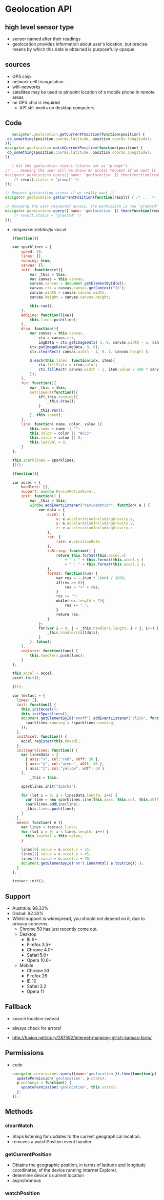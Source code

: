 * Geolocation API
** high level sensor type
   - sensor named after their readings
   - geolocation provides information about user's location,
     but precise means by which this data is obtained is
     purposefully opaque
** sources
   - GPS chip
   - network cell triangulation
   - wifi-networks
   - satellites may be used to pinpoint location of a mobile phone in
     remote areas
   - no GPS chip is required
     - API still works on desktop computers
** Code
      #+BEGIN_SRC js
   navigator.geolocation.getCurrentPosition(function(position) {
 do_something(position.coords.latitude, position.coords.longitude);
});
navigator.geolocation.watchCurrentPosition(function(position) {
 do_something(position.coords.latitude, position.coords.longitude);
})
   #+END_SRC
   #+BEGIN_SRC js
   / Get the geolocation status (starts out as "prompt")
// ... meaning the user will be shown an access request if we want it
navigator.permissions.query({ name: 'geolocation' }).then(function(result) {
    /* result.status = "prompt" */
});

// Request geolocation access if we really want it
navigator.geolocation.getCurrentPosition(function(result) { /* ... */  })

// Assuming the user requested access, the permission is now "granted"
navigator.permissions.query({ name: 'geolocation' }).then(function(result) {
    /* result.status = "granted" */
});
   #+END_SRC

   - mrspeaker.net/dev/js-accel/
     #+BEGIN_SRC js
     (function(){

     var sparklines = {
         speed: 10,
         lines: [],
         running: true,
         canvas: {},
         init: function(el){
             var _this = this;
             var canvas = this.canvas;
             canvas.canvas = document.getElementById(el);
             canvas.ctx = canvas.canvas.getContext("2d");
             canvas.width = canvas.canvas.width;
             canvas.height = canvas.canvas.height;
        
             this.run();
         },
         addLine: function(line){
             this.lines.push(line);
         },
         draw: function(){
             var canvas = this.canvas,
                 ctx = canvas.ctx,
                 imgData = ctx.getImageData( 1, 0, canvas.width - 1, canvas.height );
             ctx.putImageData(imgData, 0, 0);
             ctx.clearRect( canvas.width - 1, 0, 1, canvas.height );
        
             $.each(this.lines, function(idx, item){
                 ctx.fillStyle = item.color;
                 ctx.fillRect( canvas.width - 1, item.value / 100 * canvas.height, 1, 1 );
             });
         },
         run: function(){
             var _this = this;
             setTimeout(function(){
                 if(_this.running){
                     _this.draw();
                 }
                 _this.run();
             }, this.speed);
         },
         line: function( name, color, value ){
             this.name = name || "";
             this.color = color || "#555";
             this.value = value || 0;
             this.lastVal = 0;
         }
     };

     this.sparklines = sparklines;
     })();

     (function(){

     var accel = {
         handlers: [],
         support: window.DeviceMotionEvent,
         init: function() {
             var _this = this;
             window.addEventListener("devicemotion", function( e ) {
                 var data = {
                     accel: {
                         x: e.accelerationIncludingGravity.x,
                         y: e.accelerationIncludingGravity.y,
                         z: e.accelerationIncludingGravity.z
                     },
                     rot: {
                         rate: e.rotationRate
                     },
                     toString: function() {
                         return this.format(this.accel.x)
                             + " : " + this.format(this.accel.y )
                             + " : " + this.format(this.accel.z );
                     },
                     format: function(num) {
                         var res = ~~(num * 1000) / 1000;
                         if(res >= 0){
                             res = "+" + res;
                         }
                         res += "";
                         while(res.length < 7){
                             res += ".";
                         }
                         return res;
                     }
                 };
                 for(var i = 0, j = _this.handlers.length; i < j; i++) {
                     _this.handlers[i](data);
                 }
             }, false);
         },
         register: function(func) {
             this.handlers.push(func);
         }
     };

     this.accel = accel;
     accel.init();

     })();

     var testacc = {
       lines: [],
       init: function() {
         this.initAccel();
         this.initSparklines();
         document.getElementById("onoff").addEventListener("click", function(event) {
           sparklines.running = !sparklines.running;
         });
       },
       initAccel: function() {
         accel.register(this.moved);
       },
       initSparklines: function() {
         var linesData = [
           { axis:"x", col:"red", xOff: 20 },
           { axis:"y", col:"green", xOff: 40 },
           { axis:"z", col:"yellow", xOff: 60 }
         ],
             _this = this;

         sparklines.init("sparks");

         for (let i = 0; i < linesData.length; i++) {
           var line = new sparklines.line(this.axis, this.col, this.xOff);
           sparklines.addLine(line);
           _this.lines.push(line);
         }
       },
       moved: function( e ){
         var lines = testacc.lines;
         for (let i = 0; i < lines.length; i++) {
           this.lastVal = this.value;
         }

         lines[0].value = e.accel.x + 25;
         lines[1].value = e.accel.y + 45;
         lines[2].value = e.accel.z + 70;
         document.getElementById("mm").innerHtml( e.toString() );
       }
     };

     testacc.init();

   #+END_SRC
** Support
   - Australia: 98.33%
   - Global: 92.33%
   - Whilst support is widespread, you should not depend on it, due
      to privacy concerns.
    - Chrome 50 has just recently come out.
    - Desktop
      - IE 9+
      - Firefox 3.5+
      - Chrome 4.0+
      - Safari 5.0+
      - Opera 10.6+
    - Mobile
      - Chrome 33
      - Firefox 26
      - IE 10
      - Safari 3.2
      - Opera 11
** Fallback
   - search location instead
   - always check for errors!
     
   - http://fusion.net/story/287592/internet-mapping-glitch-kansas-farm/
** Permissions
   - code
     #+BEGIN_SRC js
       navigator.permissions.query({name:'geolocation'}).then(function(p) {
         updatePermission('geolocation', p.state);
         p.onchange = function() {
           updatePermission('geolocation', this.state);
         };
       });

     #+END_SRC
** Methods
*** clearWatch
    - Stops listening for updates to the current geographical location.
    - removes a watchPosition event handler
*** getCurrentPosition
    - Obtains the geographic position, in terms of latitude and
      longitude coordinates, of the device running Internet Explorer.
    - determine device's current location
    - asynchronous
*** watchPosition
    - Begins listening for updates to the current geographical
      location of the device running the client.
    - listen for changes in location
    - invokes callback on movement
    - asynchronous
** Use Cases
*** telemetry
*** Customise Geolocation elements
**** lower accuracy requested
**** default is not to request inbuilt GPS
**** present options: lower battery usage or higher accuracy
** insecure contexts
   - The concern is that if the site is insecure you might send
     Geolocation which might be sensible information through unsecure
     channels allowing someone to snoop on the connection and read
     that data.
   - In other words they are trying to hide the geolocation data from
     proxies, Carriers, ISPs and someone possibly MitM attacks

* Browsers
** Chrome
*** [[https://support.google.com/chrome/answer/3123708?p=settings_manage_exceptions&rd=1][Manage exceptions - Chrome Help]]
      - You can control how your content settings should be handled for
        specific sites or domains. Some content settings are allowed by
        default, but adding an exception can change the behavior of the
        settings on an individual site or domain. For example, Google
        Chrome alerts you by default if a site wants to use your
        location information. However, you can add an exception for
        www.maps.google.com if you don’t want to be alerted every time
        you visit that site. 
    - when you close the prompt, you get
      #+BEGIN_SRC js
      [object PositionError] {
        code: 1,
        message: "User denied Geolocation",
        PERMISSION_DENIED: 1,
        POSITION_UNAVAILABLE: 2,
        TIMEOUT: 3
      }
      #+END_SRC
      same as denying request explicitly- subsequent attempts will
      fail. can still interact with page but modal remains
    - Settings are saved implicitly.
    - permission request from insecure origin
      #+BEGIN_SRC js
      [object PositionError] {
        code: 1,
        message: "Only secure origins are allowed (see: https://goo.gl/Y0ZkNV).",
        PERMISSION_DENIED: 1,
        POSITION_UNAVAILABLE: 2,
        TIMEOUT: 3
      }
      #+END_SRC
    - subsequent attempts do not request permission again.
    - When it comes to getCurrentPosition(), if you "accept", then
      manually "deny", you get the door-hanger above BUT
      getCurrentPosition() continues to work (this is bad on their
      part, IMO - we should not do this! reloading the page might mean
      loss of data, etc.).
    - So, it doesn't resume a dead* watchPosition(), but if you call
      it watchPosition() again, it starts working. This is good,
      because it obviously makes getCurrentPosition() and
      watchPosition() work the same.
    - *dead: a watchPosition() that got denied at some point. 
    - cancelling info requires refresh
    - 
    - Chrome allows users to press "esc" and it does not report that
      choice back to the site. Not sure if that is a bug in Chrome or
      not.
    - Safari (desktop) maps "esc" to "deny" also.

**** https://bugs.chromium.org/p/chromium/issues/detail?id=506435

*** User Interface
    - Chrome uses persistent permission prompts that are not
      implicitly dismissed when clicking the page or switching
      tabs. Unlike Firefox, Chrome does not have the indeterminate
      state of where the permission prompt has been dismissed but the
      user did not expressly grant or deny permission.
*** Usage
**** Instant HTML5 Geolocation How-To
     - The default Geolocation API configuration Chrome on Android
       attempts to use WiFi location first, where it's available,
       before resorting to the relatively battery-intensive (but more
       accurate) GPS location.
**** HTML5 Unleashed
     - Every Wi-Fi providing device has a unique identifier, called a
       MAC address, which is assigned to the hardware by its
       manufacturer. When a computer searches for Wi-Fi signals, it
       receives this address along with signal strength and the name
       (sometimes called SSID, service set identifier) of the access
       point. 
     - Because this information is public and broadcasted by all
       Wi-Fi access points (both public and private), companies such
       as Google have sought to collect their locations. While
       Google’s Street View cars were out taking pictures of vast
       numbers of roads, they were simultaneously mapping all the MAC
       addresses they could find to their coordinates in the world.
     - Google and Skyhook Wireless have both mapped MAC addresses
       like this and sell their location services to browsers such as
       Firefox and Safari, respectively. When using a browser that
       determines Geolocation with Wi-Fi, all nearby network MAC
       addresses and their associated signal strengths are sent to the
       browser (Chrome, Firefox, Safari, etc.), which then uses the
       Google Location Services or Skyhook database to determine where
       you might be relative to all the last known locations of Wi-Fi
       MAC addresses and their signal strengths.
** Firefox
  - 35 android Improve Mozilla's geolocation service by sharing your wi-fi
    and cellular signals. Enable this feature by opening the Settings
    menu and in the "Mozilla" section check the "Mozilla Location
    Services" option under Data Choices.
  - Firefox now has the Mozilla Location Service.
  - Firefox includes support for locating you based on your WiFi
    information using Google Location Services. In the transaction
    between Firefox and Google, data is exchanged including WiFi
    Access Point data, an access token (similar to a 2 week cookie),
    and the user's IP address. For more information, please check out
    Mozilla's Privacy Policy and Google's Privacy Policy covering how
    this data can be used.
  - As part of the insecure HTTP deprecation, the Geolocation API
    will soon be available only to sites using a secure
    connection. Chrome 50 has already introduced this limitation.
  - Update: Updated this document as Mozilla developers have decided
    to disable not only watchPosition but also the getCurrentPosition
    method on non-secure sites.
  - https://www.fxsitecompat.com/en-CA/docs/2016/use-of-geolocation-api-will-be-limited-to-secure-sites/
  - Our telemetry shows that only ~0.1% of the usage of
    watchPosition() is in non-secure contexts.
  - http://mzl.la/1VEBbZq
  - That's low enough that we should go ahead and turn it off.
  - Curiously, getCurrentPosition() is called in non-secure contexts
    77% of the time, compared to watchPosition()'s 0.12%.
  - I would have assumed that getCurrentPosition() is used much more
    often than watchPosition(), as most map sites only need a
    one-shot location. However, telemetry shows getCurrentPosition()
    has sample count 10M with metric count ~1M compared to
    watchPosition() has sample count 39M and metric count 488K. Why
    the disparity? Why does watchPosition() have 4x sample count but
    only half the metric count? I wondered whether watchPosition()
    was incorrectly recording telemetry on every watch callback, but
    the code looks like it is doing the right thing.
  - Additionally, the X icon, and the "Not now" secondary action will
    be removed with https://bugzilla.mozilla.org/show_bug.cgi?id=1282768.
  - https://groups.google.com/forum/#!forum/mozilla.dev.geolocation
  - https://bugzilla.mozilla.org/show_bug.cgi?id=1216148#c6
  - https://bugzilla.mozilla.org/show_bug.cgi?id=1254911
  - I'm reminded of the continuing disaster that is Firefox's
    Geolocation UI, which never calls the error callback if the end
    user dismisses (rather than cancels) the permission prompt. The
    amount of abuse we've received from devs for that terrible
    decision over the years.... This sounds a lot like that.  
**** linux
     http://catb.org/gpsd/
**** disable geolocation
     https://bugzilla.mozilla.org/show_bug.cgi?id=1072859
     https://bugzilla.mozilla.org/show_bug.cgi?id=784505
*** Gecko
    - when you close the prompt or select "not now", neither the error
      nor the success callback is triggered. Subsequent attempts work
      as expected- user is again prompted.
    - Share location: subsequent attempts again prompt the user for
      location. 
    - Insecure origins are permitted.
    - Chrome and Safari (OS X) use persistent permission prompts that,
      unlike Firefox's door hanger, are not implicitly dismissed when
      clicking the page or switching tabs. So neither Chrome nor
      Safari have the indeterminate state of where the permission
      prompt has been dismissed but the user did not expressly grant
      or deny permission. 
    - Firefox's design has the unfortunately side effect that clicking
      the "Learn more ..." link on the "Would you like to share your
      location?" door hanger opens a new tab (with a geolocation FAQ),
      which dismisses the door hanger. When the user closes the FAQ
      tab and switches back to the geolocating website, the door
      hanger is gone.
    - if you "accept", then manually "deny" or dismiss, Firefox then
      denies the request. You can then re-enable it and it just
      works. I think that is the right behavior.
    - No. IIUC, getCurrentPosition() is a 1 shot call. Thus, manually
      enabling geolocation after it has returned won't ever do
      anything.
    - 1) the current patch does not change the behaviour of the
      permission notification recallable from its collapsed (anchored)
      state.
    - 2) after recalling the dialog and the user clicking to always
      share location, it does not recall the
      getCurrentPosition/watchPosition.
    - The UX is hardly "advantage over the competitors" in it's
      currently broken form: if you accidentally switch apps or switch
      tabs, the user loses the ability to make a choice.
    - 
** Webkit
   - user denies request explicitly
     #+BEGIN_SRC js
     [object PositionError] {
       code: 1,
       message: "User denied Geolocation",
       PERMISSION_DENIED: 1,
       POSITION_UNAVAILABLE: 2,
       TIMEOUT: 3
     }
     #+END_SRC
   - permission request from insecure origin
     #+BEGIN_SRC js
     [object PositionError] {
       code: 2,
       message: "Origin does not have permission to use Geolocation service",
       PERMISSION_DENIED: 1,
       POSITION_UNAVAILABLE: 2,
       TIMEOUT: 3
     }
     #+END_SRC
   - Safari doesn't allow you to close the prompt.
   - Remember my decision for one day
   - No UI change
   - subsequent attempts do not request permission again.
   - https://trac.webkit.org/changeset/200686
   - only worked on wireless connections... need to test!
     #+BEGIN_SRC js
       navigator.geolocation.getCurrentPosition(
         function(){console.log("success")},
         function(){console.log("error")}
       );
     #+END_SRC
*** safari
    https://techcrunch.com/2010/07/29/apple-location/
    http://arstechnica.com/apple/2010/07/apple-responds-to-congress-swears-location-data-is-private/

** Edge
*** Bug
    - Reproduce Steps: 
    - http://jsfiddle.net/2N8ww/

    - Click on “Get Latitude and Longitude”
    - Location permission popup appears - Clock on ‘NO’
    - Failure callback is called. (Correct)
    - Click on “Get Latitude and Longitude” for a second time.
    - No failure callback is ever fired. The failure callback only
      fires the first time. (Issue Here) 
    - Expected Results:
      - The failure callback should be fired every time that the geo
        location is denied. Whether it is the first of the 20th call
        to the geolocation service.

    - Build 13.10586

*** Bug
    - Click on “Get Latitude and Longitude” button.
    - location permission popup appears- click on the close icon(X)
      at the end of the popup
    - nothing happens because failure callback is not called.
    - now instead of closing the popup using close icon(X) if we deny
      the request failure callback is called and error alert is shown
    - Ideally both 3rd and 4th steps should result in same behavior calling the failure callback
    - Expected Results:
      - getCurrentPosition api should call failure callback function
        if the user closes the pop up using the X icon.

*** Bug
    - Microsoft has a much bigger issue here. They are clearly
      exposed to geolocation hijacking due to their reliance on
      html5. When I am in Mozilla’s Firefox browser, their reliance
      on IP address properly finds me within a few meters of my
      current location. MS Edge and IE11 throw me hundreds of kmss
      off. This location is either their default (47.6448 longitude
      -122.2985 ) or it is defined by a website I visit. Yet another
      vulnerability uncovered. (April 2016)

** Opera
   http://help.opera.com/geolocation/en/
* Libraries
** https://github.com/fiorix/freegeoip
** https://github.com/melihmucuk/geocache
** http://postgis.net/
** https://github.com/Esri/html5-geolocation-tool-js
** https://github.com/schollz/find
** https://github.com/tidwall/tile38
** https://mozilla.github.io/ichnaea/
* Resources
** [[https://www.smashingmagazine.com/2015/10/takeaways-mobile-web-behavior/][Takeaways From Mobile Web Behavior – Smashing Magazine]]
   - You’ve no doubt experienced the frustration of mistyping or
     forgetting the context of an online form due to a phone’s small
     screen. Because of the difficulty of submitting information,
     around 50% of mobile web users choose to log in via social
     networks in order to avoid having to type in text and remember
     countless passwords. 
   - Well, it doesn’t mean that it will automatically work for every
     website, but you could compare the conversion rate with both
     and see what works best. One thing to keep in mind though is
     that sometimes users might not remember how they logged in or
     signed up last time, so they might end up with a few duplicate
     accounts and start wondering where their data has gone.
   - pre-fill as many input fields as you can
   - http://www.mobilecommercepress.com/geolocation-technology-focus-taken-latest-groupon-app/859403/
** [[https://www.w3.org/TR/geolocation-API/][Geolocation API Specification]] W3C Recommendation 24 October 2013
   - High level interface to location information
   - Agnostic to the underling location information sources
   - Common sources
     - Global Positioning System (GPS)
     - Location inferred from network signals such as
       - IP address
       - RFID
       - WiFi
       - Bluetooth Mac addresses
     - GSM/CDMA cell ids
     - User input
   - Designed for both singular position requests and updates
   - Ability to explicitly query the cached positions
   - Location information is represented by latitue / longitude
     coordinates
   - singular
     #+BEGIN_SRC js
     navigator.geolocation.getCurrentPosition(showMap);
     #+END_SRC
   - repeated position updates
     #+BEGIN_SRC js
     function scrollMap(position) {
      // Scrolls the map so that it is centered at (position.coords.latitude, position.coords.longitude).
    }

    // Request repeated updates.
    var watchId = navigator.geolocation.watchPosition(scrollMap);

    function buttonClickHandler() {
      // Cancel the updates when the user clicks a button.
      navigator.geolocation.clearWatch(watchId);
    }
     #+END_SRC
   - error handling
     #+BEGIN_SRC js
         function scrollMap(position) {
      // Scrolls the map so that it is centered at (position.coords.latitude, position.coords.longitude).
    }

    function handleError(error) {
      // Update a div element with error.message.
    }

    // Request repeated updates.
    var watchId = navigator.geolocation.watchPosition(scrollMap, handleError);

    function buttonClickHandler() {
      // Cancel the updates when the user clicks a button.
      navigator.geolocation.clearWatch(watchId);
    }
     #+END_SRC
   - requesting cached position
     #+BEGIN_SRC js
         // Request a position. We accept positions whose age is not
    // greater than 10 minutes. If the user agent does not have a
    // fresh enough cached position object, it will automatically
    // acquire a new one.
    navigator.geolocation.getCurrentPosition(successCallback,
                                             errorCallback,
                                             {maximumAge:600000});

    function successCallback(position) {
      // By using the 'maximumAge' option above, the position
      // object is guaranteed to be at most 10 minutes old.
    }

    function errorCallback(error) {
      // Update a div element with error.message.
    }
     #+END_SRC
   - return fresh cached position
     #+BEGIN_SRC js
         // Request a position. We only accept cached positions whose age is not
    // greater than 10 minutes. If the user agent does not have a fresh
    // enough cached position object, it will immediately invoke the error
    // callback.
    navigator.geolocation.getCurrentPosition(successCallback,
                                             errorCallback,
                                             {maximumAge:600000, timeout:0});

    function successCallback(position) {
      // By using the 'maximumAge' option above, the position
      // object is guaranteed to be at most 10 minutes old.
      // By using a 'timeout' of 0 milliseconds, if there is
      // no suitable cached position available, the user agent 
      // will asynchronously invoke the error callback with code
      // TIMEOUT and will not initiate a new position
      // acquisition process.
    }

    function errorCallback(error) {
      switch(error.code) {
        case error.TIMEOUT:
          // Quick fallback when no suitable cached position exists.
          doFallback();
          // Acquire a new position object.
          navigator.geolocation.getCurrentPosition(successCallback, errorCallback);
          break;
        case ... // treat the other error cases.
      };
    }

    function doFallback() {
      // No fresh enough cached position available.
      // Fallback to a default position.
    }
     #+END_SRC
   - return any available cached position
     #+BEGIN_SRC js
         // Request a position. We only accept cached positions, no matter what 
    // their age is. If the user agent does not have a cached position at
    // all, it will immediately invoke the error callback.
    navigator.geolocation.getCurrentPosition(successCallback,
                                             errorCallback,
                                             {maximumAge:Infinity, timeout:0});

    function successCallback(position) {
      // By setting the 'maximumAge' to Infinity, the position
      // object is guaranteed to be a cached one.
      // By using a 'timeout' of 0 milliseconds, if there is
      // no cached position available at all, the user agent 
      // will immediately invoke the error callback with code
      // TIMEOUT and will not initiate a new position
      // acquisition process.
      if (position.timestamp < freshness_threshold && 
          position.coords.accuracy < accuracy_threshold) {
        // The position is relatively fresh and accurate.
      } else {
        // The position is quite old and/or inaccurate.
      }
    }

    function errorCallback(error) {
      switch(error.code) {
        case error.TIMEOUT:
          // Quick fallback when no cached position exists at all.
          doFallback();
          // Acquire a new position object.
          navigator.geolocation.getCurrentPosition(successCallback, errorCallback);
          break;
        case ... // treat the other error cases.
      };
    }

    function doFallback() {
      // No cached position available at all.
      // Fallback to a default position.
    }
     #+END_SRC
*** Security
    - must protect user's privacy
    - no location information is available without user's express
      permission
    -
**** Location information recipients
     - only use location for task it was provided to them for
     - must dispose of location information once task is completed,
       unless expressly permitted
     -
*** API
**** Geolocation interface
     - creates position object
     - getCurrentPosition()
       - 1, 2 or 3 arguments
       - asynchronously attempts to obtain current location of the
         device
       - calls successCallback when successful
       - calls errorCallback with PositionError object
       - 3rd: positionOptions
     - steps
       - PositionOptions: set maximumAge, timeout attributes,
         enableHighAccuracy attributes
       - Get cached Position object
     - watchPosition()
       - return value that uniquely identifies watch operation
**** Position
     - coords
     - timestamp
**** Coordinates interface
     - latitude: geographic coordinate specified in decimal degrees
     - longitude: geographic coordinate specified in decimal degrees
     - accuracy: denotes accuracy level - specified in meters
     - altitude: height of position, specified in meters above the
       ellipsoid 
     - altitudeAccuracy: specified in meters. should correspond to 95%
       confidence level
     - heading: denotes direction of travel of the hosting device and
       is specified in degrees
     - speed: denotes magnitude of the horizontal component of the
       hosting device's current velocity, and is specified in meters
       per second.
**** PositionError
     - PERMISSION_DENIED 1
       - failed due to permission
     - POSITION_UNAVAILABLE 2
       - location could not be determined
       - e.g. location provider used reported an error
     - TIMEOUT 3
       - length of time specified has elasped
     - code
     - message - used for debugging
**** Use Cases
     - find points of interest
       - rank search results by proximity
     - annotate content with location information
       - record details when blogging
     - show user's position on a map
     - turn by turn route navigation
     - alerts when points of interest are in the user's vicinity
       - trigger visual or audio notifications
       - trigger to do when near something
     - local information
       - get location updates
       - show weather, news
     - social networking applications
** [[http://w3c.github.io/geolocation-api/spec-source.html][Geolocation API Specification]] Editors Draft 5 May 2014
** [[https://www.w3.org/2014/04/geo-charter.html][Geolocation WG Charter]]
   - group: secure and privacy sensitive interface for using
     client-side location information in location aware Web
     applications 
*** Scope
    - Web enabled devices location aware: mobile phones with cell
      triangulation or Global Positioning System capabilities
    - laptops with Wi-Fi triangulation capabilities and GPS receivers
    - Geolocation API Level 2
      - adds geofencing functionality to the initial API
      - work better with Web APIs
    - Device Orientation Event
    - physical orientation of the host device
** EdX
**** Introduction
     - implemented in most modern browsers
     - Uses different means to get current location:
       - GPS
       - GSM / 3G triangulation
       - Wifi
       - IP address
     - Prompt user to activate GPS, ask for a particular mean among
       those available
     - Track current position when it changes
       - Useful for writing a navigation application
       - Track in real time the position of different participants
     - Support
       - excellent on mobile and desktop!
     - Typical use
       #+BEGIN_SRC js

         navigator.geolocation.getCurrentPosition(showPosition, onError);

         function showPosition(position) {
             console.log("latitude is: " + position.coords.latitude);
             console.log("longitude is: " + position.coords.longitude);
         }

         function onError(err) {
             console.log("Could not get the position");
         }

       #+END_SRC
     - Check support for geolocation API
     - Pass a callback function as a parameter
       - When a current position is available, the callback function
         is called asynchronously, and the input parameter of this
         callback function will be the current position

       - Position object has a coords property - holds the longitude
         and latitude of the object.
**** Properties
     - coords object
       - latitude: latitude of the position
       - longitude: longitude of the position
       - altitude: the altitude of the position
       - accuracy: accuracy of the measure of the longitude and
         latitude (in meters)
       - altitudeAccuracy: accuracy of the measure of the altitude (in
         meters)
       - heading: gives the orientation relative to north, in degrees
       - speed: current speed in meters per second
     - These values may not be available in all Web browsers
**** Geolocation error codes
     - second parameter used for errors
     - on error, gets passed an error object
       - error.code
         - error.TIMEOUT
         - error.PERMISSION_DENIED
         - error.POSITION_UNAVAILABLE
         - error.UNKNOWN_ERROR
**** Tracking a position in real time
     - watchPosition(onSuccess, onError)
     - gets the callback function only when the current position changes
     - returns an id - so you can use clearWatch(id) method to stop
       current tracking
     - Use
       #+BEGIN_SRC js

         // get an id of the current tracking, the showPosition callback is like the one we saw in earlier examples.
         var watchPosId = navigator.geolocation.watchPosition(showPosition);
         
         // stop the tracking
         navigator.geolocation.clearWatch(watchPosId);

       #+END_SRC
     - Options
       - third parameter can hold options
       - enableHighAccuracy
         - boolean
         - indicates that you wish to obtain its most accurate
           readings - use the GPS
         - may or may not make a difference - depending on hardware,
           GPS availability
       - maximumAge
         - integer in milliseconds
         - maximum amount of time the position may remain in the cache
         - appropriate as the device may cache readings to save power
           and / or bandwidth
         - ME: idea - use battery API to increase maximumAge!
       - timeout
         - integer in milliseconds
         - maximum time you are prepared to allow the device to try to
           obtain a Geolocation
         - after this timeout value has elapsed, the onError callback
           is called
         - ME: idea - use network status to decrease or increase
           timeout, or use battery api to decrease timeout
     - example
       #+BEGIN_SRC js
         // Just ask to turn GPS on, if available
         navigator.geolocation.getCurrentPosition(onSuccess, onError,
                                              {enableHighAccuracy:true});
         // maximumAge = 10 mins, the position can be cached for 10 mins,
         // useful when in tunnels...When the device tries to get
         // a position, if it does not succeed, then go on error
         // immediately
         navigator.geolocation.getCurrentPosition(onSuccess, onError,
                                                  {maximumAge:600000, timeout:0});
         // Position will never come from the cache (maximumAge: 0), and
         // if after 0.1s the position could not be computed, then go on
         // error
         navigator.geolocation.getCurrentPosition(onSuccess, onError,
                                                  {maximumAge:0, timeout:100});
         // Ask for GPS, cache for 30s, 27s before going on error...
         watchId=navigator.geolocation.watchPosition(onSuccess, onError,
                                                     {enableHighAccuracy:true, maximumAge:30000, timeout:27000});
       #+END_SRC
**** Practical examples: use the geolocation API together with Google Maps
     - get image centered at longitude and latitude
     - display an interactive google map centered on the current
       position
     - get a physical address from longitude and latitude
     - fill a form's address fields automatically
**** Misc
    - use developer tools to simulate position
** [[http://blog.teamtreehouse.com/exploring-javascript-device-apis]]
   - uses GPS, WiFi
   #+BEGIN_SRC js
     // Get the location.
     navigator.geolocation.getCurrentPosition(function(position) {
         // Get the positioning coordinates.
         var lat = position.coords.latitude;
         var lon = position.coords.longitude;

         // Do something interesting...
     });
   #+END_SRC
** [[http://www.webondevices.com/9-javascript-apis-accessing-device-sensors/][9 JavaScript APIs Accessing Device Sensors]]
    - uses GPS, GSM, Wi-Fi
    - IE9 support
    - code
      #+BEGIN_SRC js
      // Check support
 if (navigator.geolocation) {
     navigator.geolocation.getCurrentPosition(success);
 }

 function success(position) {
     console.log('Latitude: ' + position.coords.latitude);
     console.log('Longitude: ' + position.coords.longitude);
 }
      #+END_SRC
** [[https://www.smashingmagazine.com/2013/05/the-state-of-responsive-web-design/][The State of Responsive Web Design]]
   - Another API that would be particularly useful for some mobile
     users is geolocation. The good news is that it’s already well
     supported. This API enables us to geolocate the user using GPS
     and to infer their location from network signals such as IP
     address, RFID, Wi-Fi and Bluetooth MAC addresses. This can be
     used on some responsive websites to provide users with contextual
     information. A big restaurant chain could enhance its mobile
     experience by showing the user the locations of restaurants in
     their area. The possibilities are endless.
** [[https://www.smashingmagazine.com/2015/10/takeaways-mobile-web-behavior/][Takeaways From Mobile Web Behavior – Smashing Magazine]]
   - An increasing number of people like the concept of geolocation,
     which opens a gamut of opportunities for web designers and
     marketers. For example, Groupon presents local offers to
     customers and Google tailors search results according to where
     you are.
   - When geolocation is combined with push notification, marketing
     can really come into play. For example, Starbucks sends potential
     customers a push notification when they walk within a geofence
     around a branch. A geofence is a virtual fence with a
     geographical radius that triggers a tailored update notification,
     offer or coupon to any customer who passes through the area. This
     might be annoying if you push it over the edge, but sending an
     update once and again with user’s consent might be worth
     considering.
   - In order for people to sign up for a geolocation-based service,
     they must trust the brand and the quality of the app and believe
     that something is in it for them. 
   - Your website can go a long way to instilling confidence through
     tone, consistency and branding. As with newsletter registrations,
     always make clear the benefits users will get from registering
     with you, and help users understand that their data will be
     protected and that they will be able to opt out at any time. 
   - As a developer, always bear in mind factors that could cause app
     abandonment. Some of the most common reasons for one- and
     two-star ratings in Apple’s App Store are bugs and overuse of a
     device’s bandwidth or power. For example, a previous version of
     Staples’ app continually used GPS actively and, therefore,
     quickly drained the battery, ultimately discouraging people from
     using the application. 
   - Obvious but worth mentioning: start by going through Apple’s “App
     Programming Guide for iOS” (PDF) to avoid making similar mistakes
     and to ensure that your app delivers a fantastic experience
     without these common pitfalls.
   - Make use of free shipping thresholds and pre-fill as many input
     fields as you can, e.g. the “State” and “City” by asking for a
     ZIP code first. Make guest customers feel secure in using your
     checkout and in manoeuvring easily from choosing products to
     selecting a delivery method, with just a few taps of the screen. 
** HTML5 Mobile 2014
   #+BEGIN_SRC js
     if (navigator.geolocation) {
       navigator.geolocation.getCurrentPosition(success, fail);
     }
     function success(position) {
       alert('Latitude: '+ position.coords.latitude + 
       ', Longitude: '+ position.coords.longitude);
     }
                
   #+END_SRC
** HTML5 Mobile Hardware
   - use GPS satellites
   - GSM / CDMA cell IDs
   - A-GPS
   - Wi-Fi Base stations
   - requires access permission
   - code
     #+BEGIN_SRC js
             if (navigator.geolocation) {
                navigator.geolocation.getCurrentPosition(success, fail);
              }

              function success(position) {
                alert('Latitude: '+ position.coords.latitude + 
                ', Longitude: '+ position.coords.longitude);
              }
                

     #+END_SRC
** [[http://blog.teamtreehouse.com/getting-started-with-the-geolocation-api][Getting Started with the GeoLocation API - Treehouse Blog]]
    - check if the browser supports geolocation
      #+BEGIN_SRC js
      // Check to see if the browser supports the GeoLocation API.
 if (navigator.geolocation) {

 } else {
   // Print out a message to the user.
   document.write('Your browser does not support GeoLocation');
 }
      #+END_SRC
    - get location
      #+BEGIN_SRC js
      // Get the location
 navigator.geolocation.getCurrentPosition(function(position) {

 });
      #+END_SRC
** [[http://www.html5rocks.com/en/tutorials/geolocation/trip_meter/][A Simple Trip Meter using the Geolocation API - HTML5 Rocks]]
    - Handle errors
      #+BEGIN_SRC js
      window.onload = function() {
   var startPos;
   navigator.geolocation.getCurrentPosition(function(position) {
     // same as above
   }, function(error) {
     alert('Error occurred. Error code: ' + error.code);
     // error.code can be:
     //   0: unknown error
     //   1: permission denied
     //   2: position unavailable (error response from locaton provider)
     //   3: timed out
   });
 };
      #+END_SRC
    - Monitor user location
      #+BEGIN_SRC js
      navigator.geolocation.watchPosition(function(position) {
   document.getElementById('currentLat').innerHTML = position.coords.latitude;
   document.getElementById('currentLon').innerHTML = position.coords.longitude;
 });
      #+END_SRC
    - Get distance between two coordinates
      #+BEGIN_SRC js
      function calculateDistance(lat1, lon1, lat2, lon2) {
   var R = 6371; // km
   var dLat = (lat2 - lat1).toRad();
   var dLon = (lon2 - lon1).toRad(); 
   var a = Math.sin(dLat / 2) * Math.sin(dLat / 2) +
           Math.cos(lat1.toRad()) * Math.cos(lat2.toRad()) * 
           Math.sin(dLon / 2) * Math.sin(dLon / 2); 
   var c = 2 * Math.atan2(Math.sqrt(a), Math.sqrt(1 - a)); 
   var d = R * c;
   return d;
 }
 Number.prototype.toRad = function() {
   return this * Math.PI / 180;
 }
      #+END_SRC
** Articles
*** [[https://support.google.com/chrome/answer/142065?hl=en][Share your location on Chrome - Chrome Help]] :geolocation:chrome:
    - If you let Google Chrome share your location with a site, Chrome
      sends information to Google Location Services to get an estimate
      of where you are. Chrome can then share that info with the site
      that wants your location.
*** [[http://arstechnica.com/uncategorized/2008/10/google-gears-enhances-geolocation-with-wifi-positioning/][Google Gears enhances geolocation with WiFi positioning | Ars Technica]] :geolocation:
    :PROPERTIES:
    :URL:      http://arstechnica.com/uncategorized/2008/10/google-gears-enhances-geolocation-with-wifi-positioning/
    :END:
**** 2008
     - Firefox uses Firefox gathers information about nearby wireless
       access points and your computer’s IP address. Then Firefox sends
       this information to the default geolocation service provider,
       Google Location Services, to get an estimate of your
       location. That location estimate is then shared with the
       requesting website.
     - Accuracy varies greatly from location to location. In some
       places, our service providers may be able to provide a location
       to within a few meters. However, in other areas it might be much
       more than that. All locations returned by our service providers
       are estimates only and we do not guarantee the accuracy of the
       locations provided. Please do not use this information for
       emergencies. Always use common sense.
     - By default, Firefox uses Google Location Services to determine
       your location by sending:
       - your computer’s IP address,
       - information about the nearby wireless access points, and
       - a random client identifier, which is assigned by Google, that
         expires every 2 weeks.
     - Searching the Firefox codebase for getCurrentPosition yields the
       source file nsGeolocation.cpp. As you see in the linked source
       line, it creates an instance of a geolocation provider. Assuming
       Firefox for Desktop, there is only the
       NetworkGeolocationProvider (FirefoxOS may also use GPS). In
       essence, Gecko opens an XMLHttpRequest to the URL specified in
       about:config as geo.wifi.uri. Per default this is
       https://www.googleapis.com/geolocation/v1/geolocate?key=%GOOGLE_API_KEY%
     - Internet Explorer
       - If you allow, Internet Explorer will approximate your location
         with the help of the Microsoft Location Service and works
         without the need for additional hardware. Given an IP address
         or a list of nearby WiFi hotspots, it can approximate your
         physical location using a database of IP addresses and a
         database of known hotspot locations.
     - Chrome and Firefox uses the MAC of nearby wifi access points to
       obtain geolocation by sending it to googlesapi.com.
*** [[http://googlemobile.blogspot.com.au/2008/09/my-location-smaller-is-better.html][My Location: smaller is better! - Official Google Mobile Blog]] :geolocation:
    :PROPERTIES:
    :URL:      http://googlemobile.blogspot.com.au/2008/09/my-location-smaller-is-better.html
    :END:
*** [[https://developers.google.com/web/fundamentals/native-hardware/user-location/][User Location  |  Web  |  Google Developers]] :geolocation:
**** Introduction
     - The Geolocation API lets you find out where the user is, with the
       user's consent.
     - The API is device-agnostic; it doesn't care how
       the browser determines location, so long as clients can request
       and receive location data in a standard way.
     - The underlying mechanism might be via GPS, wifi, or simply asking
       the user to enter their location manually.
     - Since any of these lookups is going to take some time, the API is
       asynchronous; you pass it a callback method whenever you request
       a location.
     - Note: As of Chrome 50, the Geolocation API will only work on
       secure contexts such as HTTPS. If your site is hosted on an
       non-secure origin (such as HTTP) the requests to get the
       user's location will no longer function.
**** Assume users will not give you their location
     - It might be a pain, but many of your users will not want to give
       you their location so you need to adopt a defensive development
       style.
       1. Handle all errors out of the geolocation API so that you can
          adapt your site to this condition.
       2. Be clear and explicit about your need for the location.

       3. Use a fallback solution if needed.

**** Use a fallback if geolocation is required
     - Our recommendation is to not tie your site or application in to
       requiring access to the user’s current location, but if your
       application or site absolutely requires it there are 3rd party
       solutions that allow you to obtain a best guess of where the
       person currently is.
     - These solutions often work by looking at the user’s IP address
       and mapping that to the physical addresses registered with the
       RIPE database. These locations are often not very accurate
       normally giving you a position of the nearest telecommunications
       hub to the user, or the nearest cell phone tower. In many cases,
       they might not even be that accurate, especially if the user is
       on VPN or some other proxy service.  
**** Always request access to location on a user gesture
     - Make sure users understand why you’re asking for their location,
       and what the benefit to them will be. Asking for it immediately
       on the homepage as the site loads results in a poor user
       experience.
     - Instead you should give the user a clear call-to-action or an
       indication that an operation will require access to their
       location. The user will then be able to more easily associate
       the system prompt for access with the action just initiated.
**** Give clear indication that an action will request their location
     - In a study by the Google Ads team, when a user was asked to book
       a hotel room in Boston for an upcoming conference on one
       particular hotels site, they were prompted to share their GPS
       location immediately after tapping the ‘Find and Book’
       call-to-action on the homepage.
     - In some cases, the user became frustrated because they struggled
       to understand why they were being shown hotels in San Francisco
       when they wanted to book a room in Boston.
     - A better experience is to make sure users understands why you’re
       asking them for location. Add in a well known signifier that is
       common across devices, such as range finder, or an explicit call
       to action such as “Find Near Me.”
**** Watching the users location
     - The Geolocation API allows you to obtain the user’s location
       (with user consent) with a single call to getCurrentPosition().
     - If you want to continually monitor the location of the user, the
       geolocation API has a method called watchPosition(). It operates
       in a similar way to getCurrentPosition() yet it will fire
       multiple times as the positioning software:
       + Gets a more accurate lock on the user.
       + The user’s position changes.
***** When to use Geolocation to watch the user’s location
      - You want to obtain a more precise lock on the user location.
      - Your application needs to update the user interface based on new
        location information.
      - Your applications needs to update business logic when the user
        enters a certain defined zone.
     
      #+BEGIN_SRC js
        var watchId = navigator.geolocation.watchPosition(function(position) {
            document.getElementById('currentLat').innerHTML = position.coords.latitude;
            document.getElementById('currentLon').innerHTML = position.coords.longitude;
        });
      #+END_SRC

**** Best Practices 
***** Always clear up and conserve battery
      - Watching for changes to a geolocation is not a free
        operation. Whilst operating systems might be introducing
        platform features to let applications hook in to the geo
        subsystem, you as a web developer have no idea what support the
        user’s device has for monitoring the user’s location and whilst
        you are watching a position you are engaging the device in a
        lot of extra processing
      - Once you have no need to track the user’s position call
        clearWatch to turn off the geolocation systems.
***** Always Handle Errors
      - Unfortunately, not all location lookups are successful. Perhaps
        a GPS could not be located or the user has suddenly disabled
        location lookups. A second, optional, argument to
        getCurrentPosition() will be called in the event of an error,
        so you can notify the user inside the callback:
        #+BEGIN_SRC js
          window.onload = function() {
              var startPos;
              var geoSuccess = function(position) {
                  startPos = position;
                  document.getElementById('startLat').innerHTML = startPos.coords.latitude;
                  document.getElementById('startLon').innerHTML = startPos.coords.longitude;
              };
              var geoError = function(position) {
                  console.log('Error occurred. Error code: ' + error.code);
                  // error.code can be:
                  //   0: unknown error
                  //   1: permission denied
                  //   2: position unavailable (error response from location provider)
                  //   3: timed out
              };
              navigator.geolocation.watchPosition(geoSuccess, geoError);
          };
        #+END_SRC

***** Reduce the need to start-up geo location hardware
      - For many use-cases you don’t need to use the most up to date
        location of the user, you just need a rough estimate.
      - Use the maximumAge optional property to tell the browser to use
        a recently obtained geolocation result. This not only returns
        quicker if the user has requested the data before it also stops
        the browser from having to start up its geolocation hardware
        interfaces such as Wifi triangulation or the GPS.
      #+BEGIN_SRC js
        window.onload = function() {
            var startPos;
            var geoOptions = {
                maximumAge: 5 * 60 * 1000,
            }

            var geoSuccess = function(position) {
                startPos = position;
                document.getElementById('startLat').innerHTML = startPos.coords.latitude;
                document.getElementById('startLon').innerHTML = startPos.coords.longitude;
            };
            var geoError = function(position) {
                console.log('Error occurred. Error code: ' + error.code);
                // error.code can be:
                //   0: unknown error
                //   1: permission denied
                //   2: position unavailable (error response from location provider)
                //   3: timed out
            };

            navigator.geolocation.getCurrentPosition(geoSuccess, geoError, geoOptions);
        };

      #+END_SRC

***** Don’t keep the user waiting, set a timeout
      - Unless you set a timeout, your request to get the current
        position might never return.

      #+BEGIN_SRC js
        window.onload =
            function() {
                var startPos;
                var geoOptions = {
                    timeout: 10 * 1000
                }

                var geoSuccess = function(position) {
                    startPos = position;
                    document.getElementById('startLat').innerHTML = startPos.coords.latitude;
                    document.getElementById('startLon').innerHTML = startPos.coords.longitude;
                };
                var geoError = function(error) {
                    console.log('Error occurred. Error code: ' + error.code);
                    // error.code can be:
                    //   0: unknown error
                    //   1: permission denied
                    //   2: position unavailable (error response from location provider)
                    //   3: timed out
                };

                navigator.geolocation.getCurrentPosition(geoSuccess, geoError, geoOptions);
            };

      #+END_SRC
***** Prefer a coarse location over a fine grained location
      - If you want to find the nearest store to a user it is unlikely
        that you need 1 meter precision to work that out. The API is
        designed to give a coarse location that returns as quickly as
        possible.
      - If you do need high-precision it is possible to override the
        default setting with the enableHighAccuracy option. Use this
        sparingly: it will be slower to resolve and use more
        battery.
     
      #+BEGIN_SRC js
        window.onload = function() {
            var startPos;
            var geoOptions = {
                enableHighAccuracy: true
            }

            var geoSuccess = function(position) {
                startPos = position;
                document.getElementById('startLat').innerHTML = startPos.coords.latitude;
                document.getElementById('startLon').innerHTML = startPos.coords.longitude;
            };
            var geoError = function(error) {
                console.log('Error occurred. Error code: ' + error.code);
                // error.code can be:
                //   0: unknown error
                //   1: permission denied
                //   2: position unavailable (error response from location provider)
                //   3: timed out
            };

            navigator.geolocation.getCurrentPosition(geoSuccess, geoError, geoOptions);
        };
      #+END_SRC
**** When to use Geolocation
     - Find where the user is closest to a physical location of yours
       to tailor the user experience.
     - Tailor information (such as news) to the user’s location.
     - Show the position of a user on a map.
     - Tag data created inside your application with the user’s
       location (i.e, geo-tagging a picture).
**** Determining the user's current location
     - If this is the first time an application on this domain has
       requested permissions, the browser will typically check for
       user consent. Depending on the browser, there may also be
       preferences to always allow - or disallow - permission lookups,
       in which case the confirmation process will be bypassed.
     - Depending on the location device your browser is using, the
       position object might actually contain a lot more than just
       latitude and longitude, for example, it could include an
       altitude or a direction. You can’t tell what extra information
       that location system will use until it actually returns the
       data.
**** Misc
     - Use Cases
       - Maps
       - Filling out forms
       - Streamlining access to information
     - Check for Compatibility before you use the API.
     - Prefer a coarse location over a fine location.
     - Always handle errors.
     - Don't poll for the data too frequently to save the user's
       battery.
     #+BEGIN_SRC js
       navigator.permissions.query({name:'geolocation'}).then(function(result) {
         if (result.state === 'granted') {
           showMap();
         } else if (result.state === 'prompt') {
           showButtonToEnableMap();
         }
         // Don't do anything if the permission was denied.
       });
     #+END_SRC

*** TODO Different article? check                               :geolocation:
    - It is not a requirement that the whole app be served via HTTPS
      to use Geolocation. Only pages that use Geolocation need to be
      served over a secure context. A secure context currently is
      anything hosted at the top level on HTTPS or localhost. For
      example, an iframe that points to a secure origin but is hosted
      on unsecured origin (http://paul.kinlan.me/) would not be
      allowed to call the geolocation API.
    - Can I detect at runtime if the geolocation was blocked because
      of not being on a secure context?
      + Yes. The geolocation spec defines a PositionError object that
        is passed in to the failure callback of the Geolocation
        APIs. The object defines a code and message properties.
      + Errors due to this secure-context issue will return a code of
        1 which is a “Permission Denied Error”. You can get this
        error when a user has denied access or the system has denied
        access to the user’s locations. This means you will have to
        check the message to see what the exact reason was.
      + This can be quite brittle as it might change in the future,
        but a strong signal that it was a non-secure content issue is
        to look for the string “Only secure origins are allowed”.
        #+BEGIN_SRC js
          navigator.geolocation.getCurrentPosition(
              function(success) { /* Do some magic. */ },
              function(failure) {
                  if(failure.message.indexOf("Only secure origins are allowed") == 0) {
                      // Secure Origin issue.
                  }
              };
          });
        #+END_SRC
      + Remember, you can’t just check for the origin of the page
        because your page could be on https but inside an iframe that
        is hosted from an unsecure context.
        #+BEGIN_SRC js
          var startPos;
          var geoSuccess = function(position) {
              startPos = position;
              document.getElementById('startLat').innerHTML = startPos.coords.latitude;
              document.getElementById('startLon').innerHTML = startPos.coords.longitude;
          };
          var geoError = function(error) {
              console.log('Error occurred. Error code: ' + error.code);
              // error.code can be:
              //   0: unknown error
              //   1: permission denied
              //   2: position unavailable (error response from location provider)
              //   3: timed out
          };
          navigator.geolocation.getCurrentPosition(geoSuccess, geoError);
          };

        #+END_SRC

*** TODO [[http://nathansh.com/2015/07/13/creepy-to-helpful/][Creepy to helpful – Nathan Shubert-Harbison]] :geolocation:
*** TODO [[https://hacks.mozilla.org/2013/10/who-moved-my-geolocation/][Who moved my geolocation? &#x2605; Mozilla Hacks – the Web developer blog]] :geolocation:
 Best practices for apps using GPS

 There are a couple of things you need to keep in mind when you are building an application that needs geolocation. First, you need to think about the accuracy of the result you’ll receive. What you need to know is that using getCurrentPosition tries to return a result as fast as possible: sometimes it means using wifi or the IP address to get the result. When using the GPS device, it may take minutes before it connects to satellites, so in that situation, you have two choices:

     You can get the accuracy of the result, in meters, by getting accuracy for the coordinates returned by getCurrentPosition (see code below);
     Alternatively, you can define a HighAccuracy option when you call getCurrentPosition (see code below).

 var options = {
     enableHighAccuracy: true,
     timeout: 5000,
     maximumAge: 0
 };
 
 function success(pos) {
     var crd = pos.coords;
 
     console.log('Your current position is:');
     console.log('Latitude : ' + crd.latitude);
     console.log('Longitude: ' + crd.longitude);
     console.log('More or less ' + crd.accuracy + ' meters.');
 };
 
 function error(err) {
     console.warn('ERROR(' + err.code + '): ' + err.message);
 };
 
 navigator.geolocation.getCurrentPosition(success, error, options);

 You also need to think about the fact that the user may move, so you need to re-estimate the user’s coordinates every so often, depending on what you are trying to achieve. You can do this either manually or by using the watchPosition method of the geolocation API in Firefox OS.

 var watchID = navigator.geolocation.watchPosition(function(position) {
     do_something(position.coords.latitude, position.coords.longitude);
 });

 In that situation, if the position changes, either because the devices moves or because more accurate geolocation information arrives, your function will be called, and you’ll be able to handle the new information.

 If you want more information about how to use geolocation in your
 application, you can always check the Mozilla Developer Network
 documentation on using geolocation. If you have any questions about
 using geolocation in your Firefox OS application, please leave a
 question in the comments’ section.
*** TODO [[https://www.wired.com/2012/05/google-wifi-fcc-investigation/][An Intentional Mistake: The Anatomy of Google’s Wi-Fi Sniffing Debacle]]
   - And if Google had its way, the public would have never learned
     the software on Google’s Street View mapping cars was “intended”
     to collect payload data from open Wi-Fi networks.
   - The design document showed that, in addition to collecting data
     that Google could use to map the location of wireless access
     points,
   - Engineer Doe intended to collect, store, and analyze payload data
     from unencrypted Wi-Fi networks. The design document notes that
     ‘[w]ardriving can be used in a number of ways,’ including ‘to
     observe typical Wi-Fi usage snapshots.’ In a discussion of
     ‘Privacy Considerations,’ the design document states, ‘A typical
     concern might be that we are logging user traffic along with
     sufficient data to precisely triangulate their position at a given
     time, along with information about what they were doing.’ That
     statement plainly refers to the collection of payload data because
     MAC addresses, SSIDs, signal-strength measurements. and other
     information used to map the location of wireless access points
     would reveal nothing about what end users ‘were doing.'” Engineer
     Doe evidently intended to capture the content of Wi-Fi
     communications transmitted when Street View cars were in the
     vicinity, such as e-mail, and text messages sent to or from
     wireless access points. Engineer Doe identified privacy as an
     issue but concluded that it was not a significant concern because
     the Street View cars would not be ‘in proximity to any given user
     for an extended period of time,’ and ‘[n]one of the data gathered
     … [would] be presented to end users of [Google’s] services in raw
     form. Nevertheless, the design document listed as a ‘to do’ item,
     ‘[D]iscuss privacy considerations with Product Counsel.’ That
     never occurred. The design document also states that the Wi-Fi
     data Google gathered ‘be analyzed offline for use in other
     initiatives,’ and that ‘[analysis of the gathered data [was] a non
     goal (though it [would] happen.’
*** [[https://www.techdirt.com/articles/20160216/08285633611/australian-tribunal-says-users-ip-address-urls-visited-are-not-personal-information.shtml][Australian Tribunal Says User's IP Address And URLs Visited Are Not Personal ...]] :geolocation:
*** [[https://developer.apple.com/library/content/documentation/AppleApplications/Reference/SafariWebContent/GettingGeographicalLocations/GettingGeographicalLocations.html][Getting Geographic Locations]] :geolocation:safari:
*** [[https://www.sitepoint.com/using-the-battery-status-api-to-optimize-your-development/][Using the Battery Status API to Optimize Your Development]] :batterystatus:geolocation:
***** Customise Geolocation elements
****** lower accuracy requested
****** default is not to request inbuilt GPS
****** present options: lower battery usage or higher accuracy
*** [[https://w3c.github.io/sensors/][Generic Sensor API]] :geolocation:genericsensor:
    #+NAME: example_1
    #+BEGIN_SRC js
        let sensor = new GeolocationSensor({ accuracy: "high" });

        sensor.onchange = function(event) {
          var coords = [ event.reading.latitude, event.reading.longitude ];
          updateMap(null, coords, reading.data.accuracy);
        };

        sensor.onerror = function(error) {
          updateMap(error);
        };
    #+END_SRC
    #+NAME: example_2
    #+BEGIN_SRC js
      try { // No need to feature detect thanks to try..catch block.
        let sensor = new GeolocationSensor({});
        sensor.start();
        sensor.onerror = error => gracefullyDegrade(error);
        sensor.onchange = data => updatePosition(data.coords);
      } catch(error) {
        gracefullyDegrade(error);
      }
    #+END_SRC
*** TODO [[https://medium.com/@sciutoalex/how-geocoded-tweets-turned-into-a-junk-drawer-of-job-wanted-ads-and-bar-checkins-and-why-thats-e0a1bb8588d8#.w2sejonom][How Geocoded Tweets Turned Into A Junk Drawer Of Job-Wanted Ads and Bar Check...]] :geolocation:
    - Twitter cannot be used to understand areas more granular than
      cities.
*** TODO [[http://tutorialzine.com/2016/06/quick-tip-detecting-your-location-with-javascript/][Quick Tip: Detecting Your Location With JavaScript | Tutorialzine]] :geolocation:
    - sources:
      - GPS: mobile devices, accurate up to 10 meters
      - Wifi: accurate
      - IP geolocation: limited to a region, often unreliable-
        worst-case scenario when other two fail
      - Wifi generally used: quicker than GPS, more accurate than IP
        geolocation
    - code
      #+BEGIN_SRC js
      if (navigator.geolocation) {
   // geolocation is available
 } 
 else {
   // geolocation is not supported
   }
      #+END_SRC
      #+BEGIN_SRC js
      navigator.geolocation.getCurrentPosition(

     // Success callback
     function(position) {

         /*
         position is an object containing various information about
         the acquired device location:

         position = {
             coords: {
                 latitude - Geographical latitude in decimal degrees.
                 longitude - Geographical longitude in decimal degrees. 
                 altitude - Height in meters relative to sea level.
                 accuracy - Possible error margin for the coordinates in meters. 
                 altitudeAccuracy - Possible error margin for the altitude in meters. 
                 heading - The direction of the device in degrees relative to north. 
                 speed - The velocity of the device in meters per second.
             }
             timestamp - The time at which the location was retrieved.
         }
         */

     },

     // Optional error callback
     function(error){

         /* 
         In the error object is stored the reason for the failed attempt:

         error = {
             code - Error code representing the type of error 
                     1 - PERMISSION_DENIED
                     2 - POSITION_UNAVAILABLE
                     3 - TIMEOUT

             message - Details about the error in human-readable format.
         }
         */

     }
 );
      #+END_SRC
      #+BEGIN_SRC js
        var findMeButton = $('.find-me');

        // Check if the browser has support for the Geolocation API
        if (!navigator.geolocation) {

          findMeButton.addClass("disabled");
          $('.no-browser-support').addClass("visible");

        } else {

          findMeButton.on('click', function(e) {

            e.preventDefault();

            navigator.geolocation.getCurrentPosition(function(position) {

              // Get the coordinates of the current possition.
              var lat = position.coords.latitude;
              var lng = position.coords.longitude;

              $('.latitude').text(lat.toFixed(3));
              $('.longitude').text(lng.toFixed(3));
              $('.coordinates').addClass('visible');

              // Create a new map and place a marker at the device location.
              var map = new GMaps({
                el: '#map',
                lat: lat,
                lng: lng
              });

              map.addMarker({
                lat: lat,
                lng: lng
              });

            });

          });

        }

      #+END_SRC

**** permission
     - dialog displayed by browser
     - can request permission programmatically
     - sometimes necessary, as browser-generated dialog won't show up
       if requested a second time
**** secure hosts
     - Chrome no longer allows non-secure hosts to run the Geolocation
       API
     - serve over HTTPS
*** TODO [[http://geoloc.foremski.pl/][Passive TCP/IP Geo-Location]] :geolocation:
    - TCP / IP stack leaks information on physical location
    - measure TCP / IP round trip times of web requests made to servers
      around the world
    - approximate possible physical distances to the servers
    -
*** TODO [[http://thenewcode.com/701/Introducing-HTML-GeoLocation-DeviceOrientation-and-Acceleration][the new code – Introducing HTML GeoLocation, DeviceOrientation and Acceleration]] :geolocation:
    - provides latitude and longitude, not locale
    - returns
      - latitude, longitude
      - altitude: meters above or below a projected ellipsoid of a the
        earth's surface
      - accuracy ratings for these values
      - direction device is heading in (in degrees)
      - speed (meters per second)
    - to get street names etc, reverse engineer from the supplied
      latitude and longitude, usually with a reverse geocoding service
    - geocoding: convert address into geographic coordinates
    - reverse geocoding: convert geographic coordinates into address
    - if you intend to store location information, mention this in the
      site privacy statement
    - should encrypt this data!
*** TODO transcript                                             :geolocation:
    Transcript of HTML5 Geolocation API: Location, Location, Location
 Agenda
 HTML5 Geolocation from A to Z
 Use cases
 Coding patterns
 Tips and tricks

 Goal: Save you 2 - 4 weeks of ramp up time!
 Who am I?
 Andy Gup
 Developer Evangelist
 Email:
 agup@esri.com
 Blog:
 http://blog.andygup.net
 Twitter:
 @agup
 Who are you?
 What is HTML5 Geolocation?
 W3C API
 Built into the browser
 Opt-in required!
 Approximate location
 Why do I care? Use Cases?
 Find info around user
 Direction assistance
 Stats/analysis
 Auto-select country/state/city
 Auto-display language
 Location targeted sales
 Depends on multiple factors...

 Type of browser
 (Geolocation Service)
 Type of device
 Wi-fi enabled
 Internet connectivity
 GPS enabled
 VPN
 Work flow for HTML5 Geolocation
 Get Location
 Shut off
 location
 Not Supported
 Process results
 Verify HTML5 feature support
 (cc) image by Microsoft Office Clip art
 (cc) image by Microsoft Office Clipart
 Feature Detection
 HTML5 Geolocation Accuracy
 (cc) image by Microsoft Office Clipart
 What's a lat/lon Geocoder?
 Converts lat/lon to address
 Service-based or COTS

 44.49, 72.24
 Berlin, DE
 Score: 80%
 What's a spatial database?
 File or relational database - e.g. PostgreSQL
 Spatial index system
 Optimized for working with points, lines, polygons
 Shift focus from data management to building functionality
 Storing location data
 (Server-side)
 UID
 location
 timeStamp
 accuracy
 altitude*
 altitudeAccuracy*
 heading*
 speed*
 browserType
 geometry!
 Browser Support
 Use feature detection pattern
 Use your .js library
 http://yepnopejs.com

 http://caniuse.com
 http://mobilehtml5.org/
 Privacy
 Get legal advice
 Follow W3C geolocation guidelines (Section 4)
 Allow for opt-out
 Be clear about your privacy policy
 Resources
 @agup or agup@esri.com
 http://blog.andygup.net
 http://esriurl.com/javascript
 http://caniuse.com
 http://mobilehtml5.org/
 http://dev.w3.org/geo/api/spec-source.html
 Storing location data
 (Client-side)
 Consider mobile & desktop
 Web SQL
 [not recommended]
 IndexedDB
 [not recommended]
 HTML5 Web Storage
 [ =< 5MB ]



 UID
 [optional]
 location
 timeStamp
 accuracy
 browserType
 [optional]
 *Mobile only - not available
 on most platforms
 Let user know
 Fallback to
 IP Geolocation
 What's a IP Geocoder?
 Converts IP to location
 Service-based or COTS

 74.125.224.160
 Country: United States
 State: CA
 City: Mountain View
 Latitude: 37.4192
 Longitude: -122.0574
 What to do with location data?
 Continuous updates vs. one-time snapshot
 Return value =
 latitude
 &
 longitude
 (e.g. 37, -104)
 Analyze and normalize
 continuous location updates
 Define accuracy
 Reject bad results
 Too many updates
 Time
 Distance
 Speed
 Heading
 Define rules
 Mark as bad or delete
 Define rules
 Consider local storage limits
 Remote database sync
 Advantages of spatially-enabled data
 View trends on a map
 Analyze trends over specific time periods
 Built-in functions including distance queries
 Determine if point inside/outside polygon
 HTML5 Geolocation API
 Location, Location, Location
 What's geospatial mean?
 Tips for storing location data
 What's a geocoder?
 Demo
 Location, Location, Location
 What, why, how, huh??
 Wrap-up!
 Another demo
 World (cc) image by Microsoft Office Clipart
 You may need a
 Geocoder
 You may need a
 spatially-enabled
 database
 Options:
 Analyze and normalize
 Place location on map
 Write to database
 Images by Microsoft Clipart
 Copyright © 2013 Esri. All rights reserved. Esri and the Esri globe logo are trademarks, service marks, or registered marks of Esri in the United States, the European Community, or certain other jurisdictions. Other companies and products or services mentioned herein may be trademarks, service marks, or registered marks of their respective mark owners
 What is a Geolocation Service?
 Built into browser
 Provided by Google, Microsoft and Apple
 Automatic request made via HTTPS
 Sends info to remote service, including:
 wifi macid, ssid, signal strenth
 Returns Geolocation Object
 GET /maps/api/browserlocation/json?browser=firefox&sensor=true&wifi=mac:01-24-7c-bc-51-46%7Cssid:3x2x%7Css:-37&wifi=mac:09-86-3b-31-97-b2%7Cssid:belkin.7b2%7Css:-47 HTTP/1.
 Geolocation Object
 https://github.com/andygup/html5-geolocation-demo
 Snapshot
 maximumAge (ms)

 max age of
 cached
 position in
 milliseconds
 throw error when value is reached
 "0"
 - do not use cache
 "Infinity"
 default - return any cached position
 timeout (ms)

 max
 millis
 to
 any
 return a position
 throw error if no value when timeout reached
 "Infinity"
 (default) don't return until position available
 enableHighAccuracy (boolean)

 try to obtain
 best possible
 result
 If GPS available use it
 If network triangulation available use it
 Continuous
*** TODO Instant HTML5 Geolocation How-to                       :geolocation:
**** Understanding
         Latitude and longitude
     Altitude
     The accuracy of the latitude and longitude
     The accuracy of the altitude information
     Heading
     Speed
         Visit an application or website that requires location information.
     The application attempts to determine your location with the Geolocation API.
     The browser asks you whether you want to reveal the location to the application.
     If you consent to sharing your location, your location is determined using available hardware and software, and sent to the application.
     If you do not consent to sharing your location, no location information is sent to the application, and it is notified that no location information will be sent.

 Your application needs the Geolocation API if:

     You want to adjust the application's functionality based on the user's location
     You want to adjust a site's content or redirect the user based on his/her location
     You want to empower the user to track his/her location over time

 Your application cannot use the Geolocation API if:

     You want to track the user without his/her explicit consent
     You need real-time, extremely accurate location information

     We will discuss why in the next section.
     Ou might be surprised to see that my altitude, heading, and speed
     information is still not present, despite having been determined
     on a cellphone that has hardware GPS support. In fact, this is
     because (if you use the default Geolocation API configuration)
     Chrome on Android attempts to use WiFi location first, where it's
     available, before resorting to the relatively battery-intensive
     (but more accurate) GPS location.  
     Trilateration looks at environmental factors such as available
     wireless networks and their relative signal strengths, proximity
     to cellphone towers, and current network IP address, and matches
     them against a remote database of environmental factors against
     known locations. For most browsers, this database turns out to be
     run by Google, but some providers use a solution from Skyhook
     Wireless, and there are others too. Apple maintains its own
     database for its products, for example, which have probably been
     crowdsourced from consumer iPhone and iPad usage. Database
     information could also have been gathered from special cars, such
     as those used to take photographs for Google StreetView, and other
     crowdsourcing techniques. It's important to note that the user's
     location is being sent to a third party in these instances, and
     that the returned location will only be as good as the service's
     database. How this location is determined is not part of the
     Geolocation API specification; all that is required for you to
     know is that some location information is returned. 
     The lack of Opera Mini support also means that many mobile phone
     users, particularly in developing nations or users with feature
     phones, are not able to use the Geolocation API. This situation is
     likely to change soon, as open source mobile operating systems
     such as Android and Firefox OS are gaining traction in those
     markets.
*** TODO Creating Mobile Apps with jQuery Mobile                :geolocation:
    #+BEGIN_SRC js
    function getDistance(lat1, lon1, lat2, lon2){ 
   //great-circle distances between the two points
   //because the earth isn't flat
   var R = 6371; // km
   var dLat = (lat2-lat1).toRad();
   var dLon = (lon2-lon1).toRad();
   var lat1 = lat1.toRad();
   var lat2 = lat2.toRad();
   var a = Math.sin(dLat/2) * Math.sin(dLat/2) + 
     Math.sin(dLon/2) * Math.cos(lat1) * 
     Math.cos(lat2);
   var c = 2 * Math.atan2(Math.sqrt(a), Math.sqrt(1-a));
   var d = R * c; //distance in km
   var m = d * 0.621371;  //distance in miles
   return m;
 }
 if (typeof(Number.prototype.toRad) === "undefined") {
   /* The prototype property is mainly used for inheritance; here we add a new function to the Number class to make it available to all instances of that class */
   Number.prototype.toRad = function() { 
     return this * Math.PI / 180;
   }
 }

 function compareDistances(a,b) { 
   if (a.distance<b.distance) return -1;
   if (a.distance>b.distance) return 1;
   return 0;
 }
    #+END_SRC
*** TODO HTML5: 20 Lessons to Successful Web Development        :geolocation:
**** GPS Service
     - The GPS (Global Positioning System) service consists of multiple
       satellites orbiting the earth whose positions are very precisely
       known. When a GPS-enabled device tunes in to these satellites,
       the different times at which signals from these various
       satellites arrive enable the device to know where it is to
       within just a few feet.
     - This is achieved by the fact that the speed of light (and radio
       waves) is a known constant, and the time it takes a signal to
       get from a satellite to a GPS device precisely indicates the
       satellite’s distance. By making a note of all the different
       times at which signals arrive from different satellites, a
       simple calculation lets the device derive each of the
       satellite’s positions relative to each other, and therefore very
       closely triangulate the position of the device relative to
       them.
     - Many mobile devices such as phones and tablets have GPS chips
       and can provide this information. But some don’t, others have
       them turned off, and others may be used indoors where they are
       shielded from the GPS satellites, and therefore cannot receive
       any signals. In these cases, additional techniques may be used
       to attempt to determine your location.
**** Other Location Methods
     - First, if your device has mobile phone hardware, it may attempt
       to triangulate its location by checking the timings of signals
       received from the various communications towers with which it
       can communicate (and whose positions are very precisely
       known). If there are a few towers, this can get almost as close
       to your location as GPS. But where there’s a single tower, the
       signal strength is used to determine a radius around the tower,
       and the circle it creates represents the area in which you are
       likely to be located. This could place you anywhere within a
       mile or two of your actual location, down to within a few tens
       of feet.
     - Failing that, there may be known Wi-Fi access points within
       range of your device whose positions are known, and since all
       access points have a unique identifying address called a MAC
       (Media Access Control) address, a reasonably good approximation
       of location can be obtained, perhaps to within a street or two.
     - And if that fails, the IP (Internet Protocol) address used by
       your device can be queried and used as a rough indicator of your
       location. Often though, this provides only the location of a
       major switch belonging to your Internet provider, which could be
       dozens or even hundreds of miles away. But at the very least,
       your IP address can narrow down the country, and sometimes the
       region you are in.
     - Your IP address is commonly used by media companies that
       restrict playback of their content by territory. However, some
       people are able to set up proxy servers that use a forwarding IP
       address in the country that is blocking them to fetch and pass
       content through the blockade back to their browser. Therefore,
       you should be aware that if you locate someone by IP address,
       the country identification may not necessarily be reliable.
     - Using geolocation will enable you to improve the features you
       offer to your mobile device web visitors, but not so much for
       desktop users, whose locations will remain difficult to
       ascertain.
     -
*** TODO HTML5: The Missing Manual 2nd Edition                  :geolocation:
**** How Geolocation Works
      - Geolocation raises quite a lot of questions in people who
      ordinarily aren’t paranoid. Like, how does a piece of software
      know I’m hanging out at the local coffee shop? Is there some
      hidden code that’s tracking my every move? And who’s in that white
      van parked outside? 
      - Fortunately, geolocation is a lot less Big Brotherish than it
        seems. That’s because even if a browser can figure out your
        position, it won’t tell a website unless you give it explicit
        permission (see Figure 13-1).
      - To figure out a person’s location, the browser enlists the help
        of a location provider—for example, on Firefox that’s Google
        Location Services. This location provider has the tough job of
        finding the location, and it can use several different
        strategies to do it.
      - For a desktop computer with a fixed (not wireless) Internet
        connection, the science is simple but imprecise. When someone
        goes online, her traffic is funneled from her computer or local
        network through a cable, telephone wire, or (horrors) dial-up
        connection, until it reaches a high-powered piece of network
        hardware that brings it onto the Internet. That piece of
        hardware has a unique IP address, a numeric code that
        establishes its public identity to other computers. It also has
        a postal address in the real world.
      - If you’re using a laptop or a mobile device with a wireless connection, a location provider can look for nearby wireless access points. Ideally, the location provider consults a giant database to figure out the exact location of these access points and then uses that information to triangulate your location.

  If you’re using a web-enabled phone, the location provider provides a similar triangulation process, but it uses the signals from different cellphone towers. This quick, relatively effective procedure usually gets your position down to less than a kilometer. (More industrialized areas—like downtown city cores—have more cellphone towers, which results in more precise geolocation.)

  Finally, many mobile devices also have dedicated GPS hardware, which uses satellite signals to pin your location down to just a few meters. The drawback is that GPS is a bit slower and draws more battery power. It also doesn’t work as well in built-up cities, where tall buildings can obscure the signals. As you’ll see, it’s up to you whether you want to request a high-precision location using GPS, if it’s available (Showing a Map).

  And of course, other techniques are possible. Nothing stops a location
  provider from relying on different information, like an RFID chip,
  nearby Bluetooth devices, a cookie set by a mapping website like
  Google Maps, and so on. 
  The IP address technique is the roughest form of geolocation. If
  there’s a better source of location data, the location provider will
  use that instead.
 *
*** http://www.nordicclick.com/blog/geolocation-api/
 How does it work on mobile?

 Most iPhone and Android phones support two methods of geolocation which are through cellular towers and dedicated GPS hardware. Through the use of cellular towers, geolocation may occur via multilateration of radio signals between several cellular towers of the network and the phone. This method only gives a rough idea of where the customer is, but it is fast and does not require the use of GPS hardware.

 Dedicated GPS hardware on the customer’s device reaches out to dedicated GPS positioning satellites and can usually pinpoint their location within a few meters. The downside of this is that mobile devices usually turn off the GPS chip until it is needed because the chip on their device draws too much power. This leads to a startup delay while the chip is initializing its connection with the GPS satellites. We see this happen when we use Google Maps on our iPhones or Android phones.
*** https://en.wikipedia.org/wiki/Multilateration
*** http://www.neilson.co.za/mobile-network-geolocation-obtaining-the-cell-ids-the-signal-strength-of-surrounding-towers-from-a-gsm-modem/
*** http://www.neilson.co.za/demos/google-geolocation-api.html
*** http://www.pcmag.com/article2/0,2817,2407896,00.asp
*** http://cellphones.about.com/od/phoneglossary/g/gsm.htm
*** https://developer.mozilla.org/en-US/docs/Web/API/Geolocation/Using_geolocation
*** https://developer.mozilla.org/en-US/Apps/Fundamentals/gather_and_modify_data/Plotting_yourself_on_the_map
*** https://developer.mozilla.org/en-US/Apps/Fundamentals/gather_and_modify_data
*** [[https://24ways.org/2012/direction-distance-and-destinations/][Direction, Distance and Destinations ◆ 24 ways]]
** Books
*** HTML5 Unleashed                                             :geolocation:
**** Geolocation API                                            :geolocation:
     - The Geolocation API uses latitude and longitude to express
       locations. These two terms allow any point on Earth to be
       described by two angles, and in case you’re unfamiliar with
       geographic coordinates, we detail them here. If you’re confident
       in your understanding of latitude and longitude, feel free to
       skip this section.
     - The equator is an imaginary line that stretches from east to
       west through the “middle” of the Earth’s sphere, halfway between
       the North and South Poles. Latitude is the angle north or south
       from the equator, so the equator acts as a reference line and is
       said to exist at zero degrees latitude. The North Pole and South
       Pole exist at 90 and –90 degrees latitude, respectively.
     - For longitude, we need a similar line that runs north to south
       (such lines are called meridians), but because there is no such thing as
     an east or west pole, we have no good reference point to use for a
     line. Because there is no natural reference, in the mid-1800s most
     countries settled on the common reference point of the Royal
     Observatory at Greenwich, in London. The line that runs north to
     south through this observatory is commonly called the prime
     meridian, and so the Royal Observatory in London rests at 0
     degrees longitude.

  Similarly to latitude, longitude is described with a positive angle
  when to the east of the prime meridian and a negative angle when to
  the west. In many places, instead of positive and negative, north and
  south or east and west are used to describe latitude and longitude,
  respectively. Because we intend to use these values computationally,
  the Geolocation API opts to use the positive and negative numbers. 

  Latitude only describes a degree on the top or bottom half of the
  Earth, so the largest values are 90 and –90 degrees, while longitude
  must go all the way around the Earth, making the largest values 180
  and –180 degrees. This difference in total degrees is also apparent in
  maps, which are typically twice as wide (longitude) as they are tall
  (latitude). 

  Figure 9.1 shows the equator and prime meridian lines, giving an
  approximation of latitude and longitude values. 

  The location where the equator and prime meridian meet gives us a
  latitude and longitude of zero. Figure 9.2 shows us where the two
  lines intersect on a map, somewhere off the coast of Africa. Because
  the prime meridian is arbitrary, the location at zero degrees latitude
  and longitude is just as arbitrary, and has no significance of its
  own. 

  One degree of latitude or longitude is roughly 69 miles or 111
  kilometers, so we can expect Geolocation results as well as services
  and APIs that use them to be in floating-point numbers. For instance,
  the front of New York’s Empire State Building can be accurately
  described as located at 40.748076 degrees latitude and –73.984799
  degrees longitude.
**** Types of Geolocation Data                                  :geolocation:
     Websites have sought user location data since the early days of the Web. Before the Geolocation API, we had only two realistic means of determining user location: IP addresses and asking the users themselves.
 The Old Ways

 Prior to Geolocation, there were two basic options for websites that wanted to obtain user location data.

 iP Addresses

 IP addresses are the original means of obtaining user location. Just as you cannot receive letters without giving out your (home) address, you cannot be served web pages without giving out an IP address, and so IP location has the advantage of always being available, even when the user has JavaScript disabled or is using a stone-age browser. Users can always browse through a proxy service in an attempt to spoof a location, which in Geolocation terms functions as a sort of virtual P.O. Box, but this is uncommon in typical Internet usage.

 Unfortunately for website creators, just how well IP address location works varies intensely, and most common IP location is only accurate to the city level. In the smartphone age, IP addresses have become even less accurate, as mobile-phone IPs can be “located” in very different places than the actual users, sometimes several states away.

 Further complicating matters, IP address location is typically
 processed server-side and almost always through a lookup service, most
 of which are not free. Nonetheless, it is still very popular where
 there is warranted utility or money to be made. Location-based
 advertising has been making heavy use of IP address Geolocation for
 years, and almost all large online advertising companies allow their
 clients the option of targeting ads locally, which usually means
 targeting through IP location. 


 User Entry

 We have all come across websites that request our city or ZIP Code. Restaurant review sites, real-estate search engines, photo-sharing, or any site that intends to ship you a product will ask for some level of address detail.

 Although this is considered an old way of locating users, manual entry is often a good option regardless of your use of Geolocation. Even if your app can take advantage of Geolocation, you should be careful to consider that your users might legitimately want to use the site at locations other than their own. An app that finds restaurants nearby, for instance, would be less useful if a user cannot also enter in a location that they might be traveling to soon, in order to look it up ahead of time.

 On the other hand, manual entry can be considered bothersome by the
 user, and is no good if your user doesn’t actually know where he or
 she is! 


 The HTML5 Way—New Methods for Geolocation

 Geolocation offers us three new methods, presented next, from least accurate to most accurate. Although all three are used in Geolocation, the details of the methodology are hidden from both the user and the programmer. The Geolocation API simply always uses whatever methods are available. An exception is made for GPS because it drains battery life disproportionately to the others and, therefore, must be enabled via setting an optional attribute.

 The relative accuracy differences between these three methods are discussed further and expressed visually in the API examples.
 Cellular Networks

 Cell phone networks are the broadest locator in the new Geolocation API. This method works by triangulating a user’s position based on whatever towers might be nearby. Although this works rather quickly, the accuracy of the location provided can vary by several thousand meters, and not all devices (tablets, laptops, and desktops) have cellular capability.
 Wi-Fi

 Wi-Fi Geolocation is one of the most novel and astonishing location technologies, made possible only by the lengthy hustle of a few large companies.

 Every Wi-Fi providing device has a unique identifier, called a MAC address, which is assigned to the hardware by its manufacturer. When a computer searches for Wi-Fi signals, it receives this address along with signal strength and the name (sometimes called SSID, service set identifier) of the access point.

 Because this information is public and broadcasted by all Wi-Fi access points (both public and private), companies such as Google have sought to collect their locations. While Google’s Street View cars were out taking pictures of vast numbers of roads, they were simultaneously mapping all the MAC addresses they could find to their coordinates in the world.

 Google and Skyhook Wireless have both mapped MAC addresses like this and sell their location services to browsers such as Firefox and Safari, respectively. When using a browser that determines Geolocation with Wi-Fi, all nearby network MAC addresses and their associated signal strengths are sent to the browser (Chrome, Firefox, Safari, etc.), which then uses the Google Location Services or Skyhook database to determine where you might be relative to all the last known locations of Wi-Fi MAC addresses and their signal strengths.

 In populated areas, this can be vastly more accurate than cellular triangulation, with meter accuracy measured between around 20 and 200.
 GPS Coordinates

 GPS is the flagship of Geolocation. It is extremely accurate and more informational than the other methods: Speed, heading, and altitude are available through the Geolocation API if you are connected with GPS.

 On the other hand, GPS can take a long time to connect and drains the
 battery of mobile devices at a much faster rate. Because of this,
 requesting GPS is an optional attribute in the Geolocation API,
 defaulting to false. Some thought should be given to enabling it, as
 apps that merely need the vicinity of the user do not need the power
 or the potentially long wait time of a GPS signal.


 HTML5 Geolocation API

 The Geolocation API enables you to query the user for location data. If the user accepts the request, you can gather the user’s location, either once or continuously as the user moves.
 Geolocation Support

 The Geolocation API enjoys wide support in all modern desktop and mobile browsers, though the browsers may go about Geolocation in different ways. For instance, some may be unable to locate via Wi-Fi.

 Older browsers such as Internet Explorer 8 can enjoy some support by using a polyfill/fallback library such as the popular Webshims Library (http://github.com/aFarkas/webshim). Most polyfills make use of more antiquated IP-address only techniques of determining location, and their accuracy is generally incomparable to the Geolocation API.
 Using Geolocation

 Before we get into the details, let’s take a peek at the minimum JavaScript needed to discover a user’s location:

 #+BEGIN_SRC js
 // A nonfunctioning example showing the location

 // of every attribute in the API



 // The function called if getCurrentPosition is successful

 function successCallback(position) {

   // millisecond timestamp

   position.timestamp;



   // every attribute of position.coords is a number



   // The three reliable coords attributes

   position.coords.latitude;

   position.coords.longitude;

   position.coords.accuracy;



   // The four optional coords attributes

   position.coords.altitude;

   position.coords.altitudeAccuracy;

   position.coords.speed;

   position.coords.heading;

 }



 // A function that fires if something goes wrong

 // The single argument is a JavaScript Object containing

 // an error code (code) and a reason (message)

 function errorCallback(positionError) {

   positionError.code;     // 1 to 3, inclusive

   positionError.message;  // error message string

 }



 // identical in syntax to navigator.geolocation.getCurrentPosition

 // except watchPosition returns an id, and getCurrentPosition returns nothing

 var myID = navigator.geolocation.watchPosition(

   // required first argument, a success function with one arg

   successCallback,

   // optional second argument, an error function with one arg

   errorCallback,

   // optional third argument, an Object of optional attributes

   // each attribute itself is also optional,

   // here are sample nondefault values:

   { enableHighAccuracy: true,   // true might enable GPS, default false

     timeout:    6000,           // 6 seconds, default Infinity

     maximumAge: 90000           // 90 seconds, default 0

   });



 // stops watchPosition from continuously checking for location changes

 // and firing the successCallback

 navigator.geolocation.clearWatch(myID);
 #+END_SRC
*** The Mobile Book - Addendum                                  :geolocation:
**** Pattern: Parallel Search Architecutre
     - For example, a user might want to quickly find a local gas
       station while driving. Little input is needed for this beyond
       the category and location. If the car is about to run out of
       gas, then the searcher would care little about the price of gas
       or the oil company whose logo is stamped on the side of the
       awning. They need gas, and they need it now.
     - In mobile, local search is the most frequent use of the
       parallel architecture pattern. Because our mobile devices move
       around with us, GPS-enabled local results are a frequent and
       important mobile use case. Whenever “simple” local results are
       needed, chances are there also exists an equally important yet
       more complex use case for search results that are not in the
       immediate vicinity—for example, booking a hotel room or
       reserving a table at a restaurant—for when the user is not
       physically present at the location.
**** Pattern: Zero Results Recovery
     - When implementing zero results screens, simply avoiding the
       anti-patterns is not enough. The best mobile experiences are
       “designed from zero”—that is, prevention and recovery from zero
       results is at the core of the way search is implemented. For
       example, *zero results recovery could be based on the person’s*
       *search history and location, determined via built-in GPS*.
     - The second part of the zero results recovery pattern is to give
       users a way out when they get stuck. This means that every
       control on the screen must help the searcher find a way out of
       the situation. Unfortunately, many apps neglect to remove
       unhelpful controls from zero results screens. As a result, we
       frequently encounter the situation below, which shows the
       Target app’s zero results screen for the query “Los sangelez”:
     - Zero Results Recovery Based on History and Location:
       Booking.com App
     - But the autocorrect is not the only recovery mechanism
       available on Booking.com. *The app takes the time to leverage*
       *both the user’s search history and current location,
       guessing*, *quite correctly, that because the user is using
       their mobile* *phone, they are most likely to be searching for
       a hotel near* *their current location*. The resulting
       implementation of this pattern is shown on the next page.
     - Note the two tabs: *“Around me” (i.e. location-based
       autosuggestions) and “Recents” (i.e. history)*. Both tabs allow
       for effective re-engagement with the user’s previous search
       results and provide a *robust location-based implementation of
       the zero results recovery pattern*. Both of these methods are
       particular to mobile devices, which makes them ideal for
       providing superior zero results recovery strategies that are
       even more useful than those typically available via desktop
       websites.
**** Input
     - The mobile experience relies on a set of inputs that come from a
       combination of straightforward typing, data entry via motion,
       multitouch and on-board sensors such as the microphone and
       camera. Mobile inputs such as geolocation and ambient light can
       also be automatically collected from the environment by the
       device itself. The best input methods take full advantage of the
       unique capabilities of mobile devices, while at the same time
       being mindful of the many limitations of the mobile platform:
       difficulty of typing, low bandwidth, small screens and big
       fingers, which make precise pointing operations available on the
       desktop difficult to perform on mobile.
*** Mobile First - Luke Wroblewski                              :geolocation:
**** Time and place
     - Since mobile devices are (just about) always with their owners,
       location and time play a big role in how they are used. And
       that context has a big impact on design. When you design for
       mobile you are designing something that can be used anywhere
       and anytime.
**** Inputs
***** Beyond Forms and Input Fields      
      - To illustrate, let’s look at location detection. When booking
        a hotel on Kayak, you can enter a location using the keyboard,
        or you can use your current location by tapping the icon to
        the right of the input eld. Similarly, Twitter allows you to
        append a location to your post with a single tap (fig
        6.18). No typing required.
**** Location detection
      - On the desktop, we can be about 99% sure we know the coun- try a
        visitor to our website is in. While that has its uses, it
        doesn’t really give us much to work with. Most smartphones, on
        the other hand, have several ways to detect someone’s lo- cation
        that can be accessed from within the browser. Table 3.1
        (assembled by Rahul Nair) provides a quick overview of the
        techniques at our disposal.
      - While cell towers can be used to locate a modern feature phone,
        a device like the iPhone relies on WiFi beacons two- thirds to
        three-quarters of the time it locates itself. WiFi beacons
        (based on where WiFi hotspots are located) work indoors, don’t
        use up additional battery life, and can  nd loca- tions almost
        instantly. GPS units have problems on all three fronts, but they
        have much higher location accuracy. When you need a foolproof
        location, GPS and cell towers are a much surer bet.
      - But don’t worry too much about these issues. The web browsers
        that provide location APIs will simply give you the most
        accurate location information they have from the device when you
        ask for it.
      - Location detection is a big deal because it allows mobile web
        experiences to use your current whereabouts to deliver relevant
        information like the nearest movie theater or restau- rant,
        local weather, tra c information, digital artifacts (like photos
        or comments) left by others, and more. Your current location can
        also be used to set smart defaults in search results or to
        customize actions or options based on where you are (fig
        3.6–3.7).
      - GPS
        - Accuracy: 10m
        - Positioning time: 2-10 minutes (only indoors)
        - Battery Life: 5-6 hours on most phones
      - Wifi
        - Accuracy: 50m (improves with density)
        - Almost instant (server connect and lookup)
        - Battery ife: no additional effect
      - Cell tower triangulation
        - 100-140m (based on density)
        - Almost instant (server connect and lookup)
        - Battery life: negligible
      - Single cell tower
        - Accuracy: 500-2500m (based on density)
        - Almost instant (server connect and lookup)
        - Battery life: negligible
      - IP
        - Accuracy: Country: 99%
          - City: 46% (US)
          - City International: 53%
          - Zip: 0%
      - Smartphones make hybrid use of GPS, WiFi, and cell tower
        triangulation, laptops and desktops use WiFi, IP, and only
        rarely GPS.
      - As we saw earlier, the presence of accurate location infor-
        mation can create new kinds of uses for your service. Every
        other second, someone using Yelp on his or her mobile device
        calls a local business. People are viewing 20,000 homes an hour
        using Zillow on mobile. The opportunities for services to take
        advantage of location information are huge.
*** Designing for Touch
    - Supplement text fields with single-tap alternatives. If the odds
      are good that someone will enter one of a handful of values,
      offer single-tap buttons for those values alongside the
      field. For example, a travel site might use a customer’s GPS
      location to suggest airport codes for departure airports.
    - Physical controls are one answer, but other options have
      emerged. Sensor-laden devices give us the chance to forgo
      tapping from the start, pushing the interaction off the screen
      and into our environment. GPS-location sensors inspired the
      first wave of sensor-based design, with websites and apps that
      tell us where to get the nearest cup of coffee or when the next
      train is leaving from the closest station. Figuring out what’s
      nearby was a game-changing trick.
** Source
*** Firefox
**** [[https://dxr.mozilla.org/mozilla-central/source/dom/system/nsDeviceSensors.cpp][nsDeviceSensors.cpp - DXR]]
             <code>static bool
  WindowCannotReceiveSensorEvent (nsPIDOMWindowInner* aWindow)
  {
    // Check to see if this window is in the background.  If
    // it is and it does not have the "background-sensors" permission,
    // don't send any device motion events to it.
    if (!aWindow || !aWindow->IsCurrentInnerWindow()) {
      return true;
    }</code>
          <code>
  // Holds the device orientation in Euler angle degrees (azimuth, pitch, roll).
  struct Orientation
  {
    enum OrientationReference
    {
      kRelative = 0,
      kAbsolute
    };

    static Orientation RadToDeg(const Orientation& aOrient)
    {
      const static double kRadToDeg = 180.0 / M_PI;
      return { aOrient.alpha * kRadToDeg,
               aOrient.beta * kRadToDeg,
               aOrient.gamma * kRadToDeg };
    }

    double alpha;
    double beta;
    double gamma;
  };
          </code>
          <code>
  static Orientation
  RotationVectorToOrientation(double aX, double aY, double aZ, double aW)
  {
    static const double kFuzzyOne = 1.0 - 1e-6;
    static const double kCircleRad = 2.0 * M_PI;

    Orientation orient = { 2.0 * std::atan2(aY, aW),
                           M_PI_2,
                           0.0 };

    const double sqX = aX * aX;
    const double sqY = aY * aY;
    const double sqZ = aZ * aZ;
    const double sqW = aW * aW;
    const double unitLength = sqX + sqY + sqZ + sqW;
    const double xwyz = 2.0 * (aX * aW + aY * aZ) / unitLength;

    if (xwyz < -kFuzzyOne) {
      orient.alpha *= -1.0;
      orient.beta *= -1.0;
    } else if (xwyz <= kFuzzyOne) {
      const double gammaX = -sqX - sqY + sqZ + sqW;
      const double gammaY = 2.0 * (aY * aW - aX * aZ);
      const double alphaX = -sqX + sqY - sqZ + sqW;
      const double alphaY = 2.0 * (aZ * aW - aX * aY);
      const double fac = gammaX > 0 ? 1.0 : -1.0;

      orient.alpha = std::fmod(kCircleRad + std::atan2(fac * alphaY, fac * alphaX),
                               kCircleRad);
      orient.beta = fac * std::asin(xwyz);
      orient.gamma = std::atan2(fac * gammaY, fac * gammaX);
      if (fac < 0.0) {
        orient.beta = fmod(M_PI + orient.beta, M_PI);
      }
    }

    return Orientation::RadToDeg(orient);
  }

          </code>
          <code>
  if (nsCOMPtr&#60;nsIDOMDocument&#62; domDoc = do_QueryInterface(pwindow->GetDoc())) {
            nsCOMPtr&#60;mozilla::dom::EventTarget&#62; target = do_QueryInterface(windowListeners[i]);
            if (type == nsIDeviceSensorData::TYPE_ACCELERATION ||
            type == nsIDeviceSensorData::TYPE_LINEAR_ACCELERATION ||
            type == nsIDeviceSensorData::TYPE_GYROSCOPE) {
            FireDOMMotionEvent(domDoc, target, type, timestamp, x, y, z);
            } else if (type == nsIDeviceSensorData::TYPE_ORIENTATION) {
            FireDOMOrientationEvent(target, x, y, z, Orientation::kAbsolute);
            } else if (type == nsIDeviceSensorData::TYPE_ROTATION_VECTOR) {
            const Orientation orient = RotationVectorToOrientation(x, y, z, w);
            FireDOMOrientationEvent(target, orient.alpha, orient.beta, orient.gamma,
            Orientation::kAbsolute);
            } else if (type == nsIDeviceSensorData::TYPE_GAME_ROTATION_VECTOR) {
            const Orientation orient = RotationVectorToOrientation(x, y, z, w);
            FireDOMOrientationEvent(target, orient.alpha, orient.beta, orient.gamma,
            Orientation::kRelative);
            } else if (type == nsIDeviceSensorData::TYPE_PROXIMITY) {
            FireDOMProximityEvent(target, x, y, z);
            } else if (type == nsIDeviceSensorData::TYPE_LIGHT) {
            FireDOMLightEvent(target, x);
            }
            }
          </code>
          <code>void
  nsDeviceSensors::FireDOMLightEvent(mozilla::dom::EventTarget* aTarget,
                                     double aValue)
  {
    DeviceLightEventInit init;
    init.mBubbles = true;
    init.mCancelable = false;
    init.mValue = aValue;
    RefPtr&#60;DeviceLightEvent&#62; event =
            DeviceLightEvent::Constructor(aTarget, NS_LITERAL_STRING("devicelight"), init);

            event->SetTrusted(true);

            bool defaultActionEnabled;
            aTarget->DispatchEvent(event, &defaultActionEnabled);
            }
          </code>
          <code>void
  nsDeviceSensors::FireDOMProximityEvent(mozilla::dom::EventTarget* aTarget,
                                         double aValue,
                                         double aMin,
                                         double aMax)
  {
    DeviceProximityEventInit init;
    init.mBubbles = true;
    init.mCancelable = false;
    init.mValue = aValue;
    init.mMin = aMin;
    init.mMax = aMax;
    RefPtr&#60;DeviceProximityEvent&#62; event =
            DeviceProximityEvent::Constructor(aTarget,
            NS_LITERAL_STRING("deviceproximity"),
            init);
            event->SetTrusted(true);

            bool defaultActionEnabled;
            aTarget->DispatchEvent(event, &defaultActionEnabled);

            // Some proximity sensors only support a binary near or
            // far measurement. In this case, the sensor should report
            // its maximum range value in the far state and a lesser
            // value in the near state.

            bool near = (aValue < aMax);
            if (mIsUserProximityNear != near) {
            mIsUserProximityNear = near;
            FireDOMUserProximityEvent(aTarget, mIsUserProximityNear);
            }
            }</code>
            <code>void
  nsDeviceSensors::FireDOMUserProximityEvent(mozilla::dom::EventTarget* aTarget,
                                             bool aNear)
  {
    UserProximityEventInit init;
    init.mBubbles = true;
    init.mCancelable = false;
    init.mNear = aNear;
    RefPtr<UserProximityEvent> event =
              UserProximityEvent::Constructor(aTarget,
              NS_LITERAL_STRING("userproximity"),
              init);

              event->SetTrusted(true);

              bool defaultActionEnabled;
              aTarget->DispatchEvent(event, &defaultActionEnabled);
              }</code>
              <code>void
  nsDeviceSensors::FireDOMOrientationEvent(EventTarget* aTarget,
                                           double aAlpha,
                                           double aBeta,
                                           double aGamma,
                                           bool aIsAbsolute)
  {
    DeviceOrientationEventInit init;
    init.mBubbles = true;
    init.mCancelable = false;
    init.mAlpha.SetValue(aAlpha);
    init.mBeta.SetValue(aBeta);
    init.mGamma.SetValue(aGamma);
    init.mAbsolute = aIsAbsolute;

    auto Dispatch = [&](EventTarget* aEventTarget, const nsAString& aType)
    {
      RefPtr<DeviceOrientationEvent> event =
                DeviceOrientationEvent::Constructor(aEventTarget, aType, init);
                event->SetTrusted(true);
                bool dummy;
                aEventTarget->DispatchEvent(event, &dummy);
                };

                Dispatch(aTarget, aIsAbsolute ? NS_LITERAL_STRING("absolutedeviceorientation") :
                NS_LITERAL_STRING("deviceorientation"));

                // This is used to determine whether relative events have been dispatched
                // during the current session, in which case we don't dispatch the additional
                // compatibility events.
                static bool sIsDispatchingRelativeEvents = false;
                sIsDispatchingRelativeEvents = sIsDispatchingRelativeEvents || !aIsAbsolute;

                // Android devices with SENSOR_GAME_ROTATION_VECTOR support dispatch
                // relative events for "deviceorientation" by default, while other platforms
                // and devices without such support dispatch absolute events by default.
                if (aIsAbsolute && !sIsDispatchingRelativeEvents) {
                // For absolute events on devices without support for relative events,
                // we need to additionally dispatch type "deviceorientation" to keep
                // backwards-compatibility.
                Dispatch(aTarget, NS_LITERAL_STRING("deviceorientation"));
                }
                }</code>
  void
  nsDeviceSensors::FireDOMMotionEvent(nsIDOMDocument *domdoc,
                                      EventTarget* target,
                                      uint32_t type,
                                      PRTime timestamp,
                                      double x,
                                      double y,
                                      double z)
  {
    // Attempt to coalesce events
    TimeDuration sensorPollDuration =
      TimeDuration::FromMilliseconds(DEFAULT_SENSOR_POLL);
    bool fireEvent =
      (TimeStamp::Now() > mLastDOMMotionEventTime + sensorPollDuration) ||
      sTestSensorEvents;

    switch (type) {
    case nsIDeviceSensorData::TYPE_LINEAR_ACCELERATION:
      if (!mLastAcceleration) {
        mLastAcceleration.emplace();
      }
      mLastAcceleration->mX.SetValue(x);
      mLastAcceleration->mY.SetValue(y);
      mLastAcceleration->mZ.SetValue(z);
      break;
    case nsIDeviceSensorData::TYPE_ACCELERATION:
      if (!mLastAccelerationIncludingGravity) {
        mLastAccelerationIncludingGravity.emplace();
      }
      mLastAccelerationIncludingGravity->mX.SetValue(x);
      mLastAccelerationIncludingGravity->mY.SetValue(y);
      mLastAccelerationIncludingGravity->mZ.SetValue(z);
      break;
    case nsIDeviceSensorData::TYPE_GYROSCOPE:
      if (!mLastRotationRate) {
        mLastRotationRate.emplace();
      }
      mLastRotationRate->mAlpha.SetValue(x);
      mLastRotationRate->mBeta.SetValue(y);
      mLastRotationRate->mGamma.SetValue(z);
      break;
    }

    if (fireEvent) {
      if (!mLastAcceleration) {
        mLastAcceleration.emplace();
      }
      if (!mLastAccelerationIncludingGravity) {
        mLastAccelerationIncludingGravity.emplace();
      }
      if (!mLastRotationRate) {
        mLastRotationRate.emplace();
      }
    } else if (!mLastAcceleration ||
               !mLastAccelerationIncludingGravity ||
               !mLastRotationRate) {
      return;
    }

    nsCOMPtr<nsIDOMEvent> event;
    domdoc->CreateEvent(NS_LITERAL_STRING("DeviceMotionEvent"), getter_AddRefs(event));

    DeviceMotionEvent* me = static_cast<DeviceMotionEvent*>(event.get());

    me->InitDeviceMotionEvent(NS_LITERAL_STRING("devicemotion"),
                              true,
                              false,
                              *mLastAcceleration,
                              *mLastAccelerationIncludingGravity,
                              *mLastRotationRate,
                              Nullable<double>(DEFAULT_SENSOR_POLL),
                              Nullable<uint64_t>(timestamp));

    event->SetTrusted(true);

    bool defaultActionEnabled = true;
    target->DispatchEvent(event, &defaultActionEnabled);

    mLastRotationRate.reset();
    mLastAccelerationIncludingGravity.reset();
    mLastAcceleration.reset();
    mLastDOMMotionEventTime = TimeStamp::Now();
  }
**** [[https://dxr.mozilla.org/mozilla-central/source/dom/system/NetworkGeolocationProvider.js][NetworkGeolocationProvider.js - DXR]]
  /*
     The gLocationRequestTimeout controls how long we wait on receiving an update
     from the Wifi subsystem.  If this timer fires, we believe the Wifi scan has
     had a problem and we no longer can use Wifi to position the user this time
     around (we will continue to be hopeful that Wifi will recover).

     This timeout value is also used when Wifi scanning is disabled (see
     gWifiScanningEnabled).  In this case, we use this timer to collect cell/ip
     data and xhr it to the location server.
  */

  var gLocationRequestTimeout = 5000;

  var gWifiScanningEnabled = true;
  var gCellScanningEnabled = false;
**** https://hg.mozilla.org/mozilla-central/file/tip/dom/geolocation/nsGeolocation.h
     #+BEGIN_SRC cpp
  /* -*- Mode: C++; tab-width: 8; indent-tabs-mode: nil; c-basic-offset: 2 -*- */
  /* vim: set ts=8 sts=2 et sw=2 tw=80: */
  /* This Source Code Form is subject to the terms of the Mozilla Public
   * License, v. 2.0. If a copy of the MPL was not distributed with this
   * file, You can obtain one at http://mozilla.org/MPL/2.0/. */

  #ifndef nsGeoLocation_h
  #define nsGeoLocation_h

  // Microsoft's API Name hackery sucks
  #undef CreateEvent

  #include "mozilla/StaticPtr.h"
  #include "nsCOMPtr.h"
  #include "nsAutoPtr.h"
  #include "nsTArray.h"
  #include "nsITimer.h"
  #include "nsIObserver.h"
  #include "nsWrapperCache.h"

  #include "nsWeakPtr.h"
  #include "nsCycleCollectionParticipant.h"

  #include "nsGeoPosition.h"
  #include "nsIDOMEventListener.h"
  #include "nsIDOMGeoGeolocation.h"
  #include "nsIDOMGeoPosition.h"
  #include "nsIDOMGeoPositionError.h"
  #include "nsIDOMGeoPositionCallback.h"
  #include "nsIDOMGeoPositionErrorCallback.h"
  #include "mozilla/dom/GeolocationBinding.h"
  #include "mozilla/dom/PositionErrorBinding.h"
  #include "mozilla/dom/CallbackObject.h"

  #include "nsIGeolocationProvider.h"
  #include "nsIContentPermissionPrompt.h"
  #include "mozilla/Attributes.h"

  class nsGeolocationService;
  class nsGeolocationRequest;

  namespace mozilla {
  namespace dom {
  class Geolocation;
  typedef CallbackObjectHolder<PositionCallback, nsIDOMGeoPositionCallback> GeoPositionCallback;
  typedef CallbackObjectHolder<PositionErrorCallback, nsIDOMGeoPositionErrorCallback> GeoPositionErrorCallback;
  } // namespace dom
  } // namespace mozilla

  struct CachedPositionAndAccuracy {
    nsCOMPtr<nsIDOMGeoPosition> position;
    bool isHighAccuracy;
  };

  /**
   * Singleton that manages the geolocation provider
   */
  class nsGeolocationService final : public nsIGeolocationUpdate,
                                     public nsIObserver
     public:

    static already_AddRefed<nsGeolocationService> GetGeolocationService();
    static mozilla::StaticRefPtr<nsGeolocationService> sService;

    NS_DECL_THREADSAFE_ISUPPORTS
    NS_DECL_NSIGEOLOCATIONUPDATE
    NS_DECL_NSIOBSERVER

    nsGeolocationService() {
        mHigherAccuracy = false;
    }

    nsresult Init();

    void HandleMozsettingChanged(nsISupports* aSubject);
    void HandleMozsettingValue(const bool aValue);

    // Management of the Geolocation objects
    void AddLocator(mozilla::dom::Geolocation* locator);
    void RemoveLocator(mozilla::dom::Geolocation* locator);

    void SetCachedPosition(nsIDOMGeoPosition* aPosition);
    CachedPositionAndAccuracy GetCachedPosition();

    // Find and startup a geolocation device (gps, nmea, etc.)
    nsresult StartDevice(nsIPrincipal* aPrincipal);

    // Stop the started geolocation device (gps, nmea, etc.)
    void     StopDevice();

    // create, or reinitalize the callback timer
    void     SetDisconnectTimer();
    void     StopDisconnectTimer();

    // Update the accuracy and notify the provider if changed
    void     UpdateAccuracy(bool aForceHigh = false);
    bool     HighAccuracyRequested();

  private:

    ~nsGeolocationService();

    // Disconnect timer.  When this timer expires, it clears all pending callbacks
    // and closes down the provider, unless we are watching a point, and in that
    // case, we disable the disconnect timer.
    nsCOMPtr<nsITimer> mDisconnectTimer;

    // The object providing geo location information to us.
    nsCOMPtr<nsIGeolocationProvider> mProvider;

    // mGeolocators are not owned here.  Their constructor
    // adds them to this list, and their destructor removes
    // them from this list.
    nsTArray<mozilla::dom::Geolocation*> mGeolocators;

    // This is the last geo position that we have seen.
    CachedPositionAndAccuracy mLastPosition;

    // Current state of requests for higher accuracy
    bool mHigherAccuracy;
  };

  namespace mozilla {
  namespace dom {

  /**
   * Can return a geolocation info
   */
  class Geolocation final : public nsIDOMGeoGeolocation,
                            public nsIGeolocationUpdate,
                            public nsWrapperCache,
                            public nsIDOMEventListener
  {
  public:

    NS_DECL_CYCLE_COLLECTING_ISUPPORTS
    NS_DECL_CYCLE_COLLECTION_SCRIPT_HOLDER_CLASS_AMBIGUOUS(Geolocation, nsIDOMGeoGeolocation)

    NS_DECL_NSIGEOLOCATIONUPDATE
    NS_DECL_NSIDOMGEOGEOLOCATION

    NS_DECL_NSIDOMEVENTLISTENER

    Geolocation();

    nsresult Init(nsPIDOMWindowInner* aContentDom = nullptr);

    nsPIDOMWindowInner* GetParentObject() const;
    virtual JSObject* WrapObject(JSContext *aCtx, JS::Handle<JSObject*> aGivenProto) override;

    int32_t WatchPosition(PositionCallback& aCallback, PositionErrorCallback* aErrorCallback, const PositionOptions& aOptions, ErrorResult& aRv);
    void GetCurrentPosition(PositionCallback& aCallback, PositionErrorCallback* aErrorCallback, const PositionOptions& aOptions, ErrorResult& aRv);

    // Returns true if any of the callbacks are repeating
    bool HasActiveCallbacks();

    // Register an allowed request
    void NotifyAllowedRequest(nsGeolocationRequest* aRequest);

    // Check if callbacks arrays already contain this request
    bool ContainsRequest(nsGeolocationRequest* aRequest);

    // Remove request from all callbacks arrays
    void RemoveRequest(nsGeolocationRequest* request);

    // Check if there is already ClearWatch called for current
    // request & clear if yes
    bool ClearPendingRequest(nsGeolocationRequest* aRequest);

    // Shutting down.
    void Shutdown();

    // Getter for the principal that this Geolocation was loaded from
    nsIPrincipal* GetPrincipal() { return mPrincipal; }

    // Getter for the window that this Geolocation is owned by
    nsIWeakReference* GetOwner() { return mOwner; }

    // Check to see if the window still exists
    bool WindowOwnerStillExists();

    // Check to see if any active request requires high accuracy
    bool HighAccuracyRequested();

    // Notification from the service:
    void ServiceReady();

  private:

    ~Geolocation();

    nsresult GetCurrentPosition(GeoPositionCallback& aCallback, GeoPositionErrorCallback& aErrorCallback, PositionOptions* aOptions);
    nsresult WatchPosition(GeoPositionCallback& aCallback, GeoPositionErrorCallback& aErrorCallback, PositionOptions* aOptions, int32_t* aRv);

    bool RegisterRequestWithPrompt(nsGeolocationRequest* request);

    // Methods for the service when it's ready to process requests:
    nsresult GetCurrentPositionReady(nsGeolocationRequest* aRequest);
    nsresult WatchPositionReady(nsGeolocationRequest* aRequest);

    // Check if clearWatch is already called
    bool IsAlreadyCleared(nsGeolocationRequest* aRequest);

    // Two callback arrays.  The first |mPendingCallbacks| holds objects for only
    // one callback and then they are released/removed from the array.  The second
    // |mWatchingCallbacks| holds objects until the object is explictly removed or
    // there is a page change. All requests held by either array are active, that
    // is, they have been allowed and expect to be fulfilled.

    nsTArray<RefPtr<nsGeolocationRequest> > mPendingCallbacks;
    nsTArray<RefPtr<nsGeolocationRequest> > mWatchingCallbacks;

    // window that this was created for.  Weak reference.
    nsWeakPtr mOwner;

    // where the content was loaded from
    nsCOMPtr<nsIPrincipal> mPrincipal;

    // the protocols we want to measure
    enum class ProtocolType: uint8_t { OTHER, HTTP, HTTPS };

    // the protocol used to load the content
    ProtocolType mProtocolType;

    // owning back pointer.
    RefPtr<nsGeolocationService> mService;

    // Watch ID
    uint32_t mLastWatchId;

    // Pending requests are used when the service is not ready
    nsTArray<RefPtr<nsGeolocationRequest> > mPendingRequests;

    // Array containing already cleared watch IDs
    nsTArray<int32_t> mClearedWatchIDs;
  };

  class PositionError final : public nsIDOMGeoPositionError,
                              public nsWrapperCache
  {
  public:
    NS_DECL_CYCLE_COLLECTING_ISUPPORTS
    NS_DECL_CYCLE_COLLECTION_SCRIPT_HOLDER_CLASS(PositionError)

    NS_DECL_NSIDOMGEOPOSITIONERROR

    PositionError(Geolocation* aParent, int16_t aCode);

    Geolocation* GetParentObject() const;

    virtual JSObject* WrapObject(JSContext* aCx, JS::Handle<JSObject*> aGivenProto) override;

    int16_t Code() const {
      return mCode;
    }

    void NotifyCallback(const GeoPositionErrorCallback& callback);
  private:
    ~PositionError();
    int16_t mCode;
    RefPtr<Geolocation> mParent;
  };

  } // namespace dom

  inline nsISupports*
  ToSupports(dom::Geolocation* aGeolocation)
  {
    return ToSupports(static_cast<nsIDOMGeoGeolocation*>(aGeolocation));
  }

  } // namespace mozilla

     #+END_SRC
**** https://hg.mozilla.org/mozilla-central/file/tip/dom/geolocation/nsGeolocationSettings.h
     #+BEGIN_SRC cpp
     /* -*- Mode: C++; tab-width: 8; indent-tabs-mode: nil; c-basic-offset: 2 -*- */
  /* vim: set ts=8 sts=2 et sw=2 tw=80: */
  /* This Source Code Form is subject to the terms of the Mozilla Public
   * License, v. 2.0. If a copy of the MPL was not distributed with this
   * file, You can obtain one at http://mozilla.org/MPL/2.0/. */

  #ifndef nsGeolocationSettings_h
  #define nsGeolocationSettings_h

  #include "mozilla/Attributes.h"
  #include "mozilla/StaticPtr.h"
  #include "nsCOMPtr.h"
  #include "nsAutoPtr.h"
  #include "nsClassHashtable.h"
  #include "nsString.h"
  #include "nsIObserver.h"
  #include "nsJSUtils.h"
  #include "nsTArray.h"

  #if (defined(MOZ_GPS_DEBUG) && defined(ANDROID))
  #include <android/log.h>
  #define GPSLOG(fmt, ...) __android_log_print(ANDROID_LOG_WARN, "GPS", "%12s:%-5d " fmt,  __FILE__, __LINE__, ##__VA_ARGS__)
  #else
  #define GPSLOG(...) {;}
  #endif // MOZ_GPS_DEBUG && ANDROID

  // The settings key.
  #define GEO_ENABLED             "geolocation.enabled"
  #define GEO_ALA_ENABLED         "ala.settings.enabled"
  #define GEO_ALA_TYPE            "geolocation.type"
  #define GEO_ALA_FIXED_COORDS    "geolocation.fixed_coords"
  #define GEO_ALA_APP_SETTINGS    "geolocation.app_settings"
  #define GEO_ALA_ALWAYS_PRECISE  "geolocation.always_precise"
  #ifdef MOZ_APPROX_LOCATION
  #define GEO_ALA_APPROX_DISTANCE "geolocation.approx_distance"
  #endif

  enum GeolocationFuzzMethod {
    GEO_ALA_TYPE_PRECISE, // default, GPS/AGPS location
    GEO_ALA_TYPE_FIXED,   // user supplied lat/long
    GEO_ALA_TYPE_NONE,    // no location given
  #ifdef MOZ_APPROX_LOCATION
    GEO_ALA_TYPE_APPROX   // approximate, grid-based location
  #endif
  };

  #define GEO_ALA_TYPE_DEFAULT    (GEO_ALA_TYPE_PRECISE)
  #define GEO_ALA_TYPE_FIRST      (GEO_ALA_TYPE_PRECISE)
  #ifdef MOZ_APPROX_LOCATION
  #define GEO_ALA_TYPE_LAST       (GEO_ALA_TYPE_APPROX)
  #else
  #define GEO_ALA_TYPE_LAST       (GEO_ALA_TYPE_NONE)
  #endif

  /**
   * Simple class for holding the geolocation settings values.
   */

  class GeolocationSetting final {
  public:
    explicit GeolocationSetting(const nsString& aOrigin) :
      mFuzzMethod(GEO_ALA_TYPE_DEFAULT),
  #ifdef MOZ_APPROX_LOCATION
      mDistance(0),
  #endif
      mLatitude(0.0),
      mLongitude(0.0),
      mOrigin(aOrigin) {}

    GeolocationSetting(const GeolocationSetting& rhs) :
      mFuzzMethod(rhs.mFuzzMethod),
  #ifdef MOZ_APPROX_LOCATION
      mDistance(rhs.mDistance),
  #endif
      mLatitude(rhs.mLatitude),
      mLongitude(rhs.mLongitude),
      mOrigin(rhs.mOrigin) {}

    ~GeolocationSetting() {}

    GeolocationSetting& operator=(const GeolocationSetting& rhs) {
      mFuzzMethod = rhs.mFuzzMethod;
  #ifdef MOZ_APPROX_LOCATION
      mDistance = rhs.mDistance;
  #endif
      mLatitude = rhs.mLatitude;
      mLongitude = rhs.mLongitude;
      mOrigin = rhs.mOrigin;
      return *this;
    }

    void HandleTypeChange(const JS::Value& aVal);
    void HandleApproxDistanceChange(const JS::Value& aVal);
    void HandleFixedCoordsChange(const JS::Value& aVal);

    inline GeolocationFuzzMethod GetType() const { return mFuzzMethod; }
  #ifdef MOZ_APPROX_LOCATION
    inline int32_t GetApproxDistance() const { return mDistance; }
  #endif
    inline double GetFixedLatitude() const { return mLatitude; }
    inline double GetFixedLongitude() const { return mLongitude; }
    inline const nsString& GetOrigin() const { return mOrigin; }

  private:
    GeolocationSetting() :
  #ifdef MOZ_APPROX_LOCATION
      mDistance(0),
  #endif
      mLatitude(0),
      mLongitude(0)
    {} // can't default construct

    GeolocationFuzzMethod mFuzzMethod;
  #ifdef MOZ_APPROX_LOCATION
    int32_t         mDistance;
  #endif
    double          mLatitude,
                    mLongitude;
    nsString        mOrigin;
  };

  /**
   * Singleton that holds the global and per-origin geolocation settings.
   */
  class nsGeolocationSettings final : public nsIObserver
  {
  public:
    static already_AddRefed<nsGeolocationSettings> GetGeolocationSettings();
    static mozilla::StaticRefPtr<nsGeolocationSettings> sSettings;

    NS_DECL_THREADSAFE_ISUPPORTS
    NS_DECL_NSIOBSERVER

    nsGeolocationSettings() : mAlaEnabled(false), mGlobalSetting(NullString()) {}
    nsresult Init();

    void HandleGeolocationSettingsChange(const nsAString& aKey, const JS::Value& aVal);
    void HandleGeolocationSettingsError(const nsAString& aName);

    void PutWatchOrigin(int32_t aWatchID, const nsCString& aOrigin);
    void RemoveWatchOrigin(int32_t aWatchID);
    void GetWatchOrigin(int32_t aWatchID, nsCString& aOrigin);
    inline bool IsAlaEnabled() const { return mAlaEnabled; }

    // given a watch ID, retrieve the geolocation settings.  the watch ID is
    // mapped to the origin of the listener/request which is then used to
    // retreive the geolocation settings for the origin.
    // if the origin is in the always-precise list, the settings will always be
    // 'precise'. if the origin has origin-specific settings, that will be returned
    // otherwise the global geolocation settings will be returned.
    // NOTE: this returns a copy of the settings to enforce read-only client access
    GeolocationSetting LookupGeolocationSetting(int32_t aWatchID);

  private:
    ~nsGeolocationSettings() {}
    nsGeolocationSettings(const nsGeolocationSettings&) :
      mGlobalSetting(NullString()) {} // can't copy obj

    void HandleMozsettingsChanged(nsISupports* aSubject);
    void HandleGeolocationAlaEnabledChange(const JS::Value& aVal);
    void HandleGeolocationPerOriginSettingsChange(const JS::Value& aVal);
    void HandleGeolocationAlwaysPreciseChange(const JS::Value& aVal);

  private:
    bool mAlaEnabled;
    GeolocationSetting mGlobalSetting;
    nsClassHashtable<nsStringHashKey, GeolocationSetting> mPerOriginSettings;
    nsTArray<nsString> mAlwaysPreciseApps;
    nsClassHashtable<nsUint32HashKey, nsCString> mCurrentWatches;
  };

  #endif /* nsGeolocationSettings_h */
     #+END_SRC
**** https://developer.mozilla.org/en-US/docs/Mozilla/Tech/XPCOM/Reference/Interface/NsIDOMGeoGeolocation
**** https://developer.mozilla.org/en-US/docs/Mozilla/Tech/XPCOM/Reference/Interface/NsIDOMGeoPosition
**** https://developer.mozilla.org/en-US/docs/Mozilla/Tech/XPCOM/Reference/Interface/nsIDOMGeoPositionAddress
**** https://developer.mozilla.org/en-US/docs/Mozilla/Tech/XPCOM/Reference/Interface/NsIDOMGeoPositionCallback
**** https://developer.mozilla.org/en-US/docs/Mozilla/Tech/XPCOM/Reference/Interface/NsIDOMGeoPositionCoords
**** https://developer.mozilla.org/en-US/docs/Mozilla/Tech/XPCOM/Reference/Interface/NsIDOMGeoPositionError
**** https://developer.mozilla.org/en-US/docs/Mozilla/Tech/XPCOM/Reference/Interface/NsIDOMGeoPositionOptions
**** https://developer.mozilla.org/en-US/docs/Mozilla/Tech/XPCOM/Reference/Interface/NsIGeolocationProvider
**** https://developer.mozilla.org/en-US/docs/Mozilla/Tech/XPCOM/Reference/Interface/NsIGeolocationUpdate
    
** Stack Overflow
*** TODO Find source
    - The data sent by Firefox to Google is for all visible access
      points, public or private. For each access point detected, it
      sends the following data to https://www.google.com/loc/json:
      - "mac_address": "01-23-45-67-89-ab", "signal_strength": 8,
        "age": 0, "SSID": "MyAccessPoint"
    - where:
      - mac_address is the mac address of the WiFi node.
      - signal_strength is current signal strength measured in dBm.
      - age is the number of milliseconds since the WiFi node was
        detected.
      - SSID is the name or ESSID of the WiFi node.
    - The georeferenced WiFi data used to geocode your request was
      collected when Google was driving around taking pictures for
      StreetView.
    - It is important to note that, however, that this is how the HTML5
      geolocation API is implmeneted on Firefox using Google's
      Geolocation Services. This is an implementation, not a
      specification. If your device has a built-in GPS, it is probably
      desirable that your HTML5 implementation queries the GPS
      directly, rather than using a geolocation service.
    - Even firefox implements this feature differently on Windows and
      Linux. Using a current Firefox on Windows, details of all visible
      WiFi nodes are sent to Google. Using a current Firefox on Linux,
      only details of the currently connected WiFi node is sent, due to
      the reliance on libiw for access point data.
    - As another answerer noted, Safari uses Skyhook Wireless's service
      which does much the same thing as Google's Location Services.
    - Data is gathered by Skyhook Wireless (Wikipedia), and they make
      no distinction between public and private wifi points - they log
      the locations of all of them. I wouldn't be surprised if the
      Google Street View vans also logged location data for access
      points.
    - The Google street cars do log wifi data - they are currently
      being investigated in several european and apac countries for the
      practice because it potentially breaks privacy laws.
      - http://www.skyhookwireless.com/
